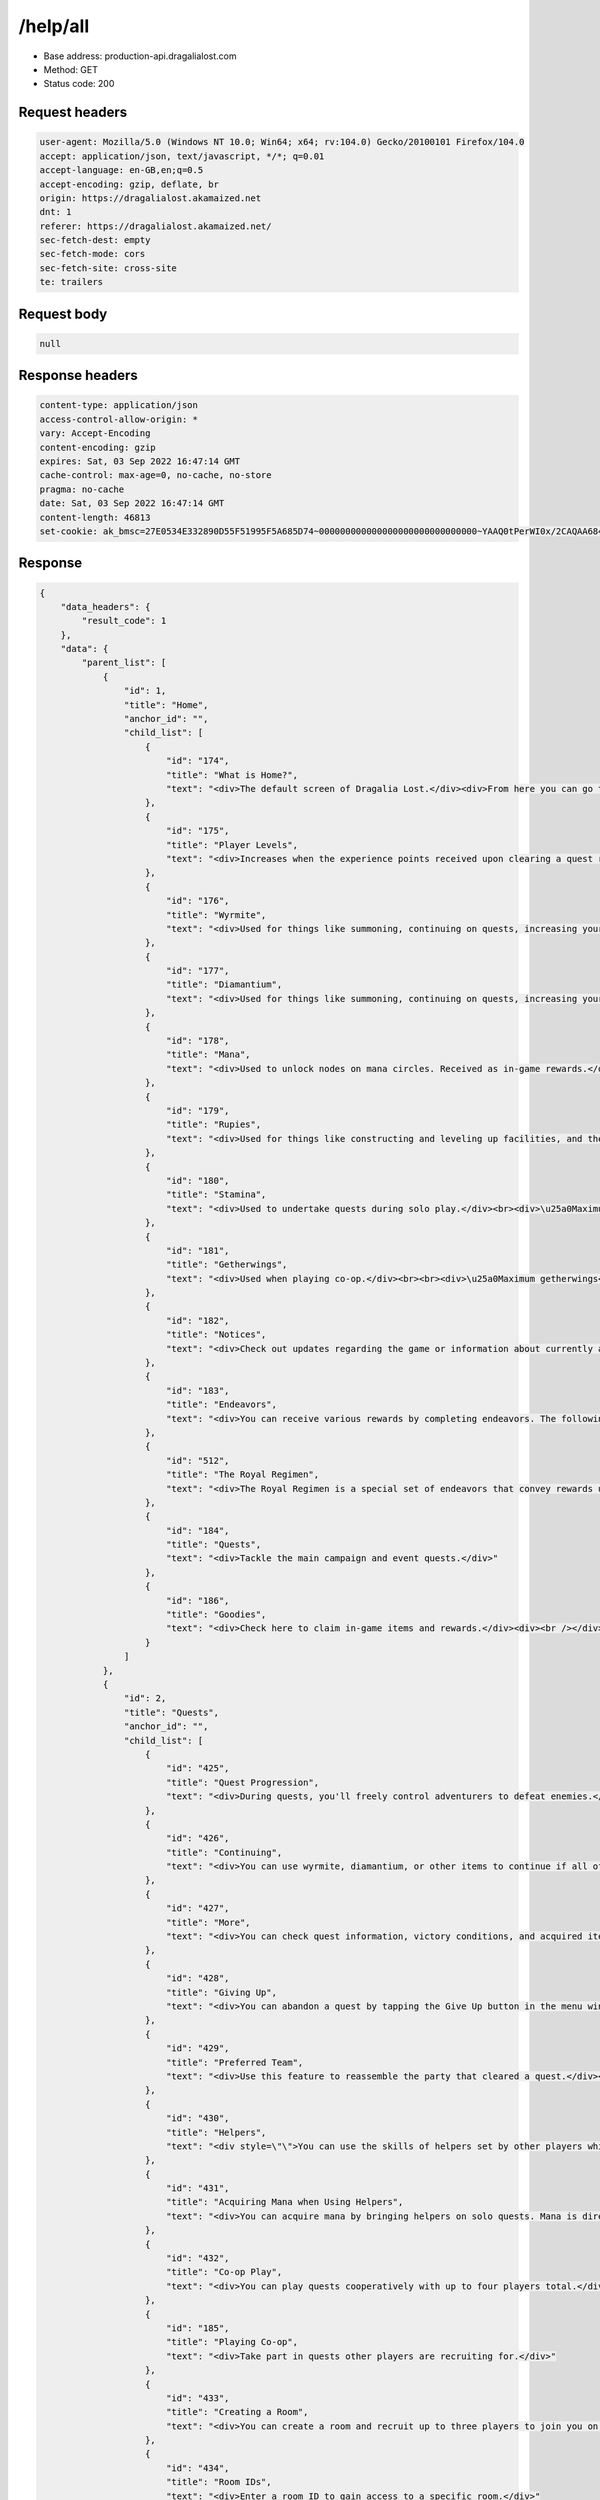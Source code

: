/help/all
==================================================

- Base address: production-api.dragalialost.com
- Method: GET
- Status code: 200

Request headers
----------------

.. code-block:: text

	user-agent: Mozilla/5.0 (Windows NT 10.0; Win64; x64; rv:104.0) Gecko/20100101 Firefox/104.0
	accept: application/json, text/javascript, */*; q=0.01
	accept-language: en-GB,en;q=0.5
	accept-encoding: gzip, deflate, br
	origin: https://dragalialost.akamaized.net
	dnt: 1
	referer: https://dragalialost.akamaized.net/
	sec-fetch-dest: empty
	sec-fetch-mode: cors
	sec-fetch-site: cross-site
	te: trailers


Request body
----------------

.. code-block:: json

	null

Response headers
----------------

.. code-block:: text

	content-type: application/json
	access-control-allow-origin: *
	vary: Accept-Encoding
	content-encoding: gzip
	expires: Sat, 03 Sep 2022 16:47:14 GMT
	cache-control: max-age=0, no-cache, no-store
	pragma: no-cache
	date: Sat, 03 Sep 2022 16:47:14 GMT
	content-length: 46813
	set-cookie: ak_bmsc=27E0534E332890D55F51995F5A685D74~000000000000000000000000000000~YAAQ0tPerWI0x/2CAQAA684/BBAATpprYE+jJYpJMg98FOCbwX8BpjrzOwcuu9WXiEoprrFkiu7g5vOfZLQUpQyKXM0/5HzUklkd+KpL9OdEGZ8mDEOsQHkbJAXD9ts2K/x+OaMbQ+qWRYGho2+buznEmZAwXZylQrRuPbgImU5jPwwWN4U/Oc8uFEF4nPmOS5PoIAFc4FY+sfB4q2LQAu3FVG3FtgHC3rNt+OpQnw7HezQ3I3EEvxNamyeZtVhd15TU0L5GhCvUBbPHYrLHZ1Nho2kIPahWn6pUryUMRQxy5+v9L28kBkuC2xpzgaQAfmDn/krkMveD/mRrQOsyZ4Oey7zFoPUD0bnHCKaq42f/9bH75SMfykeh2ZVU8b9txTzzq1H85sMmS8dFuGtm; Domain=.dragalialost.com; Path=/; Expires=Sat, 03 Sep 2022 18:47:13 GMT; Max-Age=7199; HttpOnly


Response
----------------

.. code-block:: json

	{
	    "data_headers": {
	        "result_code": 1
	    },
	    "data": {
	        "parent_list": [
	            {
	                "id": 1,
	                "title": "Home",
	                "anchor_id": "",
	                "child_list": [
	                    {
	                        "id": "174",
	                        "title": "What is Home?",
	                        "text": "<div>The default screen of Dragalia Lost.</div><div>From here you can go to the quest and event screen, or check notices and endeavors.</div>"
	                    },
	                    {
	                        "id": "175",
	                        "title": "Player Levels",
	                        "text": "<div>Increases when the experience points received upon clearing a quest reach a certain number.</div><div>When your player level increases, the limits of your stamina and number of friends does as well. In the Halidom, level limits for facilities will be unlocked and new facilities will become available.</div>"
	                    },
	                    {
	                        "id": "176",
	                        "title": "Wyrmite",
	                        "text": "<div>Used for things like summoning, continuing on quests, increasing your inventory space, and acquiring in-game items. Received as in-game rewards.</div>"
	                    },
	                    {
	                        "id": "177",
	                        "title": "Diamantium",
	                        "text": "<div>Used for things like summoning, continuing on quests, increasing your inventory space, and acquiring items in the game. Acquired by purchasing through the Shop.</div>"
	                    },
	                    {
	                        "id": "178",
	                        "title": "Mana",
	                        "text": "<div>Used to unlock nodes on mana circles. Received as in-game rewards.</div>"
	                    },
	                    {
	                        "id": "179",
	                        "title": "Rupies",
	                        "text": "<div>Used for things like constructing and leveling up facilities, and the crafting and upgrading of weapons. Can also be used to buy certain items in the Shop. Received as in-game rewards.<br>You can hold a maximum of 9,999,999,999 rupies. Any rupies obtained beyond 9,999,999,999 will be discarded.</div>"
	                    },
	                    {
	                        "id": "180",
	                        "title": "Stamina",
	                        "text": "<div>Used to undertake quests during solo play.</div><br><div>\u25a0Maximum stamina</div><div>Your maximum stamina will increase as your player level increases.</div><br><div>\u25a0Stamina restoration</div><div>Stamina refills at a rate of one point every six minutes.</div><div>Your stamina will stop refilling once you reach maximum stamina.</div><div>For example, if your stamina is 30/20, you will not gain any more as time passes.</div><br><div>Stamina can also be restored with diamantium, wyrmite, and certain items, as well as by collecting honey tea produced at the Halidom. Such items can replenish your stamina beyond the maximum.</div><div>For example, if you use an item to restore 20 stamina when your stamina is at 20/20, it will become 40/20.</div><br><div>Your stamina cannot be higher than 999.</div><div>For example, if your stamina is 999/20, it cannot be increased any further.</div><br><div>\u25a0Required stamina exceeds your maximum</div><div>You will not be able to begin a quest if the stamina required is greater than your maximum stamina.</div><div>For example, if a quest requires 30 stamina to begin and your stamina is 20/20, you will not be able to start it.</div>"
	                    },
	                    {
	                        "id": "181",
	                        "title": "Getherwings",
	                        "text": "<div>Used when playing co-op.</div><br><br><div>\u25a0Maximum getherwings</div><div>The maximum number you can hold is 12.</div><div>Note: Unlike stamina, the maximum number of getherwings you can hold will not increase along with your player level.</div><br><br><div>\u25a0Getherwing restoration</div><div>Getherwings restore at a rate of one every sixty minutes.</div><div>Your getherwings will stop refilling once you reach maximum getherwings.</div><div>For example, if you have 12/12 getherwings, you will not gain any more as time passes.</div><br><br><div>Getherwings can also be restored with diamantium, wyrmite, and certain items. Such items can restore your getherwings beyond the maximum.</div><div>For example, if you use an item to restore one getherwing when your getherwings are at 12/12, you will then have 13/12.</div><br><br><div>You cannot have more than 99 getherwings at one time.</div><div>For example, if your getherwings are 99/12, you cannot obtain any more.</div>"
	                    },
	                    {
	                        "id": "182",
	                        "title": "Notices",
	                        "text": "<div>Check out updates regarding the game or information about currently active events.</div>"
	                    },
	                    {
	                        "id": "183",
	                        "title": "Endeavors",
	                        "text": "<div>You can receive various rewards by completing endeavors. The following kinds of endeavors may be available:</div><div>\u30fbDaily</div><div>\u30fbLimited time</div><div>\u30fbNormal</div><div>\u30fbSpecial</div><div><br /></div><div>The conditions for fulfilling endeavors may vary.</div>"
	                    },
	                    {
	                        "id": "512",
	                        "title": "The Royal Regimen",
	                        "text": "<div>The Royal Regimen is a special set of endeavors that convey rewards upon completion.</div><div>These endeavors are grouped into three stages, and completing all endeavors in one stage will unlock the next stage.</div>"
	                    },
	                    {
	                        "id": "184",
	                        "title": "Quests",
	                        "text": "<div>Tackle the main campaign and event quests.</div>"
	                    },
	                    {
	                        "id": "186",
	                        "title": "Goodies",
	                        "text": "<div>Check here to claim in-game items and rewards.</div><div><br /></div><div>\u25a0History:</div><div>Check presents you have received in the past.</div><div>Note: Presents that have expired are deleted automatically.</div>"
	                    }
	                ]
	            },
	            {
	                "id": 2,
	                "title": "Quests",
	                "anchor_id": "",
	                "child_list": [
	                    {
	                        "id": "425",
	                        "title": "Quest Progression",
	                        "text": "<div>During quests, you'll freely control adventurers to defeat enemies.</div><div><br /></div><div>Each quest has a special condition you'll need to fulfill in order to clear it, such as defeating a boss.</div><div><br /></div><div>If you fulfill a failure condition, such as the HP of all adventurers in your party reaching 0, you'll fail the quest.</div><div><br /></div><div>You will acquire rewards and experience points after clearing quests.</div>"
	                    },
	                    {
	                        "id": "426",
	                        "title": "Continuing",
	                        "text": "<div>You can use wyrmite, diamantium, or other items to continue if all of your adventurers' HP reach 0 during a quest.</div><div><br /></div><div>When you continue, your HP will be fully restored, and your dragon and skill gauges will be filled. The support-skill counter will also be reset.</div><div><br /></div><div>You can choose to continue up to three times per quest.</div>"
	                    },
	                    {
	                        "id": "427",
	                        "title": "More",
	                        "text": "<div>You can check quest information, victory conditions, and acquired items in the menu window. You can also change options via the Sound and Game menus.</div>"
	                    },
	                    {
	                        "id": "428",
	                        "title": "Giving Up",
	                        "text": "<div>You can abandon a quest by tapping the Give Up button in the menu window.</div><div><br /></div><div>All experience points, mana, rupies, and items you acquired during the quest will be lost. Your stamina will not be consumed.</div>"
	                    },
	                    {
	                        "id": "429",
	                        "title": "Preferred Team",
	                        "text": "<div>Use this feature to reassemble the party that cleared a quest.</div><div><br /></div><div>By checking Set as Preferred Team after clearing a quest, the next time you attempt that quest you can tap the quest's History button to recall the exact party you used before.</div>"
	                    },
	                    {
	                        "id": "430",
	                        "title": "Helpers",
	                        "text": "<div style=\"\">You can use the skills of helpers set by other players while in battle.</div><br><div style=\"\">The skills of players who are not friends can be used only once. If you are friends, they can be used up to three times.</div><div style=\"\"><br></div><div style=\"\">In some cases, your helper's abilities can also benefit your team. However, this is only true for helper abilities that affect the entire team.</div>"
	                    },
	                    {
	                        "id": "431",
	                        "title": "Acquiring Mana when Using Helpers",
	                        "text": "<div>You can acquire mana by bringing helpers on solo quests. Mana is directly granted to you upon clearing the quest.</div><div><br /></div><div>You can also acquire mana when your own helper is brought on quests by other users. That mana is sent to your Limited present box when you log in the following day and onward.</div>"
	                    },
	                    {
	                        "id": "432",
	                        "title": "Co-op Play",
	                        "text": "<div>You can play quests cooperatively with up to four players total.</div><div>When playing with two players, each may bring along one additional team member.</div><div>If you&#39;re playing with three players, the person who created the room can bring an additional team member.</div><br><div>If you join a co-op room hosted by another player, and they give up, you will be able to continue the quest on your own.</div><div>Wyrmite or diamantium will be consumed if you use the continue feature.</div>"
	                    },
	                    {
	                        "id": "185",
	                        "title": "Playing Co-op",
	                        "text": "<div>Take part in quests other players are recruiting for.</div>"
	                    },
	                    {
	                        "id": "433",
	                        "title": "Creating a Room",
	                        "text": "<div>You can create a room and recruit up to three players to join you on a quest.</div>"
	                    },
	                    {
	                        "id": "434",
	                        "title": "Room IDs",
	                        "text": "<div>Enter a room ID to gain access to a specific room.</div>"
	                    },
	                    {
	                        "id": "435",
	                        "title": "Finding a Room",
	                        "text": "<div>You can automatically join a co-op room for the quest you've selected.</div>"
	                    },
	                    {
	                        "id": "436",
	                        "title": "Social Rewards",
	                        "text": "<div>When playing co-op with another player for the first time, you can receive a reward after clearing the quest. You can receive this reward for the first 50 people you meet.</div>"
	                    },
	                    {
	                        "id": "437",
	                        "title": "Main Campaign",
	                        "text": "<div>Play through the sweeping main campaign of Dragalia Lost.</div><div>As you progress, various game features will be unlocked and other adventurers will join your cause.</div><div>No stamina will be consumed when clearing main campaign quests on Normal difficulty for the first time.</div>"
	                    },
	                    {
	                        "id": "438",
	                        "title": "Required Might",
	                        "text": "<div>The might you'll need to take part in quests.</div>"
	                    },
	                    {
	                        "id": "439",
	                        "title": "Suggested Might",
	                        "text": "<div>The projected might you'll need to clear a quest.</div>"
	                    },
	                    {
	                        "id": "440",
	                        "title": "Difficulty",
	                        "text": "<div>A measure showing the difficulty of a quest.</div>"
	                    },
	                    {
	                        "id": "441",
	                        "title": "Victory Conditions",
	                        "text": "<div>Conditions required to clear a quest.</div>"
	                    },
	                    {
	                        "id": "442",
	                        "title": "Defeat Conditions",
	                        "text": "<div>Conditions that will lead to the quest failing.</div>"
	                    },
	                    {
	                        "id": "443",
	                        "title": "Quest Endeavors",
	                        "text": "<div>Additional conditions for a quest that grant you rewards upon fulfilling them.</div><div><br /></div><div>Every quest has these and they're separate from the regular endeavors.</div>"
	                    },
	                    {
	                        "id": "444",
	                        "title": "First Clear Rewards",
	                        "text": "<div>Rewards that you receive upon clearing a quest for the first time.</div>"
	                    },
	                    {
	                        "id": "445",
	                        "title": "Daily Bonuses",
	                        "text": "<div>For quests where a daily bonus is applied, the daily bonus can only be completed a certain number of times per day. The bonus will be rewarded upon clearing the quest.</div><div><br /></div><div>The number of times the daily bonus can be claimed in a day is reset daily at 07:00.</div>"
	                    },
	                    {
	                        "id": "649",
	                        "title": "Trials of the Mighty Daily Bonuses",
	                        "text": "<div>Any daily bonuses for Trials of the Mighty you don't earn on a given day will be available to earn on a later day.</div><div>Up to three daily bonuses can be stored in this way.</div><br><div>More daily bonuses will become available at 15:00 every day.</div><br><div>If the 7-Day Pack (Double Bonus) is active upon starting a quest, the daily bonus rewards earned by completing that quest will be doubled. However, the rewards for daily bonuses that are stocked while the 7-Day Pack (Double Bonus) is active but not earned until after the active period has elapsed will not be doubled.<br><br>The reward from each daily bonus depends on the boss who was defeated when it is earned. For example, if you stock a daily bonus while Thor's Trial is available, then earn it while Poseidon's Trial is available, you will earn the daily bonus rewards from Poseidon's Trial, not Thor's Trial.</div>"
	                    },
	                    {
	                        "id": "446",
	                        "title": "Weekly Bonuses",
	                        "text": "<div>Quests that have weekly bonuses only provide bonus rewards a fixed number of times per week when they are cleared.</div><br><div>Weekly bonus acquisition numbers are reset weekly on Sunday at 10:00 PM PST (11:00 PM PDT).</div><br><div>When you clear a quest with a weekly bonus, you can select whether you wish to accept the weekly bonus. Also, if the app is closed after clearing the quest but before the results screen displays, you will be able to select whether you wish to accept the weekly bonus on the Home page the next time you start the app.</div><br><div>The bonus rewards you can receive from weekly bonuses are determined when you accept them, so if the bonus rewards are changed via an update before you choose to accept them, then you will receive rewards based on the updated bonus content, not the rewards from when you started the quest.</div><br><div>Bonus rewards received when you accept a weekly bonus will be doubled if a 7-Day Pack (Double Bonus) was active when you started the quest.</div>"
	                    },
	                    {
	                        "id": "447",
	                        "title": "Skip Tickets",
	                        "text": "<div>When you play a quest that you have fulfilled the three endeavors for, you can spend a skip ticket and stamina to jump straight to the result screen.</div><br><div>The number of rewards you receive when clearing quests using skip tickets increases in proportion to the number of skip tickets used.</div><br><div>There are some quests that you cannot use a skip ticket on.</div>"
	                    },
	                    {
	                        "id": "448",
	                        "title": "Drop Rewards",
	                        "text": "<div>Drop rewards are obtained when you defeat enemies, open treasure chests, and smash barrels during quests.</div><br><div>5\u2605 wyrmprints are indicated by a rainbow icon when they drop.</div><div>4\u2605 wyrmprints are indicated by a gold icon when they drop.</div><div>3\u2605 and lower wyrmprints are indicated by a silver icon when they drop.</div>"
	                    },
	                    {
	                        "id": "449",
	                        "title": "The Auto-Repeat Feature",
	                        "text": "<div>The auto-repeat feature allows you to automatically do a quest a set number of times.</div><div>To enable it, you will need to have already completed all three quest endeavors for that quest.</div><br><div>When enabling the auto-repeat feature, you will be able to select how many times to automatically repeat that quest, and whether to allow the use of stamina recovery items in the event that you run out of stamina before the selected number of runs is complete.</div><div>You can also enable and disable this feature during quests.</div><div>There are certain quests in which the auto-repeat feature is not available.</div><br><div>The auto-repeat feature will be automatically disabled if any of the following conditions are met:</div><div>\u30fbYou repeat the quest the number of times that you initially set</div><div>\u30fbYou repeat the quest 99 times</div><div>\u30fbYou tap Stop on the auto-repeat confirmation screen</div><div>\u30fbYou disable the auto-repeat feature during a quest and go on to clear that quest without re-enabling it</div><div>\u30fbYou choose to give up during a quest</div><div>\u30fbYou run out of stamina (and items to restore it, if applicable)</div><div>\u30fbThe date changes, or new data is available</div><br><div>When using the auto-repeat feature, the calculation that determines whether you have enough stamina to start the next quest is made before the Auto-Repeat Confirmation pop-up is displayed. As such, there may be situations where enough stamina is recovered before said pop-up is displayed to start the next quest, but the auto-repeat feature is terminated regardless.</div>"
	                    },
	                    {
	                        "id": "450",
	                        "title": "Rewards When Using the Auto-Repeat Feature",
	                        "text": "<div>After completing all runs of the quest, or choosing to disable the auto-repeat feature, all of the spoils you have obtained will be displayed.</div><div>Even if you close the game during a quest, you will still obtain all the spoils you had obtained up until that point.</div>"
	                    },
	                    {
	                        "id": "451",
	                        "title": "Stamina Consumption When Using the Auto-Repeat Feature",
	                        "text": "<div>Stamina will be consumed every time you clear a quest while the auto-repeat feature is active.</div><div>The amount of stamina that will be consumed upon clearing the quest will be displayed on the initial quest selection screen, and determined at this point in time.</div><div>Even if something happens during a quest that would affect stamina consumption (such as a promotion beginning or ending), the amount of stamina displayed on the initial quest selection screen is the amount that will be consumed.</div><br><div>If you select the \"Repeat until all stamina is consumed\" option, it is possible that your player level increasing while the repeat feature is active or stamina recovering over time may lead to the quest being repeated more times than might be expected based on the amount of stamina you had before enabling the feature.</div><div>In addition, stamina consumption, player EXP increases, and player level increases are all calculated at the end of each individual quest, and so even if a player level increase is shown upon the auto-repeat feature terminating, it is possible that the stamina gained from that increase has already been consumed.</div>"
	                    },
	                    {
	                        "id": "452",
	                        "title": "Reviving",
	                        "text": "<div>In some quests, you will automatically consume one revive and resume battle when the adventurer or adventurers in your control lose all of their HP.</div><div>The number of revives available in each quest will be indicated above every adventurer's portrait during that quest.</div><div>During solo play, the number of hearts above each adventurer's portrait indicates the total number of revives available to you during that quest.</div><div>During co-op play, the number of hearts above each adventurer's portrait indicates the total number of revives available to that specific adventurer during that quest.</div><div>The number of revives available differs by quest, and when all revives have been consumed, you will no longer be able to revive during that quest.</div><div>Even if you choose the \"continue\" option during a quest, revives that have been consumed will not be recovered.</div><br><div>Upon revival, the revived adventurer's HP will only be restored to 30% of their max HP, all buffs will be lost, and their skill gauges will be reduced to zero. However, the dragon gauge's level will be retained.</div>"
	                    },
	                    {
	                        "id": "652",
	                        "title": "Skills and Abilities That Revive Adventurers",
	                        "text": "<div>Some skills and abilities can revive adventurers.</div><div>Abilities that can revive adventurers will activate before the revives provided for a given quest activate.</div><div>Skills that can revive adventurers will only activate before the revives provided for a given quest activate in the event that the relevant skill is used before the revives provided for a given quest activate.</div><div>The revives granted by these skills and abilities will not consume any of the revives provided for a given quest.</div><br><div>If the only revives used during a quest are those provided by these skills and abilities, conditions dependent upon the number of revives used in a quest, such as those for quest endeavors and survival bonuses, will be treated as though no revives have been consumed.</div><br><div>Notes:</div><div>\u30fbThe revives granted by these skills and abilities will not activate in quests where reviving is not permitted.</div><div>\u30fbAbilities that increase the amount of HP an adventurer revives with will also apply to these revives.</div><div>\u30fbThe number of times abilities that can revive adventurers can activate per quest will be reset upon using a continue.</div>"
	                    },
	                    {
	                        "id": "453",
	                        "title": "Reviving in Solo Mode",
	                        "text": "<div>When in solo mode, one revive will be consumed when the HP of all adventurers in the team reaches zero. When this happens, the entire team will be revived.</div>"
	                    },
	                    {
	                        "id": "454",
	                        "title": "Reviving in Co-op",
	                        "text": "<div>Revives in co-op are unique to each player, and not shared between them.</div><div>Each player will be able to individually use the number of revives alloted to a quest.</div><div>If a player is disconnected or chooses to give up on a quest, their adventurer(s) will not revive.</div><br><div>When you begin a quest with one adventurer under your control:</div><div>You will automatically consume one revive when that adventurer's HP reaches zero, and that adventurer will be resurrected.</div><br><div>When you begin a quest with two or more adventurers under your control:</div><div>You will automatically consume a revive for each adventurer under your control when the HP of all adventurers under your control reaches zero.</div><br><div>The number of times each adventurer can revive in a quest will be indicated by the number of hearts above their portrait.</div>"
	                    },
	                    {
	                        "id": "455",
	                        "title": "Survival Bonus",
	                        "text": "<div>In some quests where reviving is possible, you will obtain extra rewards for each revive left unused at the end of the quest.</div><div>The more revives left unused, the better the rewards you will obtain.</div><br><div>In co-op, the number of additional rewards will be based on the number of times that you yourself revived.</div><div>The number of times other players revive will have no impact on the rewards you can obtain.</div><br><div>The Survival Bonus rewards can be viewed on the quest&#39;s Quest Details screen.</div><div>Your reward will be chosen at random from the possible rewards shown on this screen under the Survival Bonus tier that you earned.</div><div>These rewards are not affected by increased drop reward promotions.</div>"
	                    },
	                    {
	                        "id": "478",
	                        "title": "Campaign Unlock Endeavors",
	                        "text": "<div>These are endeavors that must be completed in order to advance the main campaign.</div><div>You can check what these endeavors entail and how many you have yet to complete by tapping the endeavors icon on the home screen, tapping the Normal tab, then looking under the relevant chapter header.</div>"
	                    },
	                    {
	                        "id": "489",
	                        "title": "Retrying a Quest during Solo Play",
	                        "text": "<div>During solo play, you can retry a quest from the beginning by tapping the Retry button in the menu that opens by tapping the button in the top-right corner of the screen.</div><div>Your helper will remain unchanged when using the retry feature.</div><br>"
	                    },
	                    {
	                        "id": "490",
	                        "title": "Retrying a Quest during Co-op Play",
	                        "text": "<div>During co-op play, you can initiate a vote to retry a quest from the beginning by tapping the Retry button in the menu that opens by tapping the button in the top-right corner of the screen.</div><div>It's also possible to initiate a vote to retry a quest when all of the players' adventurers have been defeated and there are no continues available.</div><br><div>Each player can initiate a vote once per quest.</div><div>There is a time limit for casting votes.</div><br><div>In the event that all players vote to retry the quest, the quest will restart from the beginning.</div><br><div>In the event that one or more of the players vote to not retry the quest, the vote will end and the quest will continue as before.</div><div>(If all of the players' adventurers have been defeated, there are no continues available, and one or more of the players vote to not retry the quest, the quest will end and the Friend Info screen will display.)</div><br><div>In the event that one or more of the players give up or are disconnected and all of the remaining players vote to retry, they will return to the co-op room. If, however, one of the remaining players votes to not retry the quest, the quest will continue as before.</div><div>(If the host gives up or is disconnected, the quest will switch over to solo play.)</div>"
	                    },
	                    {
	                        "id": "491",
	                        "title": "Important Information Regarding the Retry Feature",
	                        "text": "<div>Regardless of how many times you retry a quest, when you clear it, only one clear&#39;s worth of stamina or getherwings will be used.</div><div>If you retry a quest, you will lose any EXP, mana, rupies, and items you have earned during the quest you have been playing.</div><div>If you use the continue feature before using the retry feature, any diamantium or wyrmite you used will not be returned to you.</div>"
	                    },
	                    {
	                        "id": "573",
	                        "title": "Solo/Co-op Quests",
	                        "text": "<div>Some quests are split into solo and co-op variations, with different difficulties and rewards for each.</div><br><div>\u25a0Rewards</div><div>A quest&#39;s obtainable rewards are the same for both solo and co-op variations, but the quantity of these rewards is greater in co-op than in solo play.</div><div>Weekly bonus rewards and the number of times they are collected are shared by both solo and co-op.</div><br><div>\u25a0Endeavors</div><div>Endeavors for quests that are split into solo and co-op variations can be completed by clearing these quests in solo play.</div><br><div>\u25a0Unlocking quests</div><div>Quests that are unlocked by clearing certain quests that are split into solo and co-op variations are unlocked by clearing them either in solo or co-op play.</div>"
	                    },
	                    {
	                        "id": "650",
	                        "title": "Suggested Teams",
	                        "text": "<div style=\"\">This feature allows you to check what teams other players have used to clear certain quests.</div><br><div>\u25a0Viewing suggested teams</div><div>Tap the Suggested Teams button at the bottom of the initial quest selection screen for certain quests to display a list of up to 100 different combinations of adventurers that players have used to clear the selected quest.</div><div>Then tap the View/Copy Team Loadouts button beneath any team to display up to 10 detailed team loadouts used to clear the selected quest with those adventurers.</div><br><div>\u25a0Quests with suggested teams</div><div>\u30fbAdvanced Dragon Trials: Standard, Expert, and Master difficulty quests (solo and co-op)</div><div>\u30fbThe Agito Uprising: Standard, Expert, Master, and Legend difficulty quests (solo and co-op)</div><div>\u30fbRise of the Sinister Dominion: Standard, Expert, and Master difficulty quests (solo and co-op)</div><div>\u30fbMorsayati Reckoning (solo only)</div><div>\u30fbPrimal Dragon Trials (solo and co-op)</div><br><div>\u25a0Team loadout details</div><div>The stats displayed for all adventurers, weapons, dragons, wyrmprints, and shared skills in each team loadout reflect the following upgrades:</div><br><div>\u30fbAdventurers: Mana circles fully unbound and max level.</div><div>\u30fbWeapons: Fully upgraded.</div><div>\u30fbDragons: Fully unbound, max level, and maximum bond.</div><div>\u30fbWyrmprints: Fully upgraded.</div><div>\u30fbShared skills: Max level.</div><br><div>Notes:</div><div>\u30fbStat increases from abilities, augments, facilities, and encyclopedia bonuses are not reflected.</div><div>\u30fbThe HP and strength values displayed for portrait wyrmprints may not reflect those of the portrait wyrmprints actually equipped by the indicated team.</div><div>\u30fbTeam loadout information may be reset when quests are adjusted.</div><br><div>\u25a0Copying team loadouts</div><div>For solo quests, you can copy a team loadout to one of your team slots by tapping the Copy button beneath the desired loadout.</div><div>For co-op quests, you can choose to copy an individual player's team loadout by tapping the Copy button beneath that player's adventurer, or you can copy the loadout of the entire co-op team by tapping the Copy Team Loadout button.</div><br><div>Notes:</div><div>\u30fbAny adventurers, weapons, or wyrmprints that are not in your collection, or that you do not have enough copies of, will not be copied.</div><div>\u30fbA Battleworn XX (e.g. Battleworn Sword) of the same weapon type will be equipped in place of any weapons that are not in your collection, or that you do not have enough copies of.</div><div>\u30fbDefault shared skills will be equipped in place of any shared skills that you have not unlocked.</div><div>\u30fbPortrait wyrmprints cannot be copied.</div><div>\u30fbIf you do not have any of the adventurers in the selected loadout, the copied team will instead include only the prince.</div><div>\u30fbWhen copying a team loadout, adventurers, dragons, weapons, and wyrmprints will be copied with your current upgrades, regardless of whether or not these upgrades differ from those displayed in the selected loadout.</div><div style=\"\">\u30fbThe adventurer, dragon, weapon, and wyrmprint stats viewable by tapping Team Information when copying a loadout will reflect your current upgrades.</div>"
	                    }
	                ]
	            },
	            {
	                "id": 3,
	                "title": "Battles",
	                "anchor_id": "",
	                "child_list": [
	                    {
	                        "id": "339",
	                        "title": "Basic Controls",
	                        "text": "<div>During a quest, swipe the screen to move your adventurer.</div><div><br /></div><div>Tap the screen and the adventurer will attack.</div>"
	                    },
	                    {
	                        "id": "340",
	                        "title": "Changing Controlled Adventurer",
	                        "text": "<div>To change the adventurer you're controlling, tap either an adventurer portrait at the bottom of the quest screen or an adventurer icon at the top left of the screen.</div>"
	                    },
	                    {
	                        "id": "341",
	                        "title": "Minimap",
	                        "text": "<div>Check your adventurers' surroundings using the window at the top right of the quest screen.</div><div><br /></div><div>Tap the window to expand the map into the center of the screen.</div>"
	                    },
	                    {
	                        "id": "342",
	                        "title": "Field Objects",
	                        "text": "<div>Treasure chests and barrels are placed throughout quests. You may be able to acquire items by attacking them.</div>"
	                    },
	                    {
	                        "id": "343",
	                        "title": "Obstacles",
	                        "text": "<div>These snap into action once adventurers get close enough or attack them. You'll find various mechanisms throughout quests, from switches that open doors to traps that repeat an attack loop.</div>"
	                    },
	                    {
	                        "id": "344",
	                        "title": "Enemy Wall",
	                        "text": "<div>Sometimes during quests, a wall will appear to block your path along with enemies. The wall will disappear once you've defeated all the enemies associated with it.</div>"
	                    },
	                    {
	                        "id": "345",
	                        "title": "Force Strikes",
	                        "text": "<div>Tap and hold down on the screen to perform a force strike. This is a special attack that differs between weapon types.</div><br><div>Although force strikes take time to charge up, they have powerful effects that regular attacks do not\u2014such as breaking an enemy's guard or reducing their mode gauge.</div><br><div>Force strikes can be learned by unlocking certain nodes in an adventurer's mana circles.</div><br><div>For some adventurers, damage will sometimes be reduced if their force strike hits multiple times.</div>"
	                    },
	                    {
	                        "id": "346",
	                        "title": "Dodging",
	                        "text": "<div>Adventurers will roll along the ground if you swipe quickly across the screen. This is effective for avoiding enemy attacks.</div><br><div>\u25a0Evasion Abilities</div><div>There are abilities that require you to dodge enemy attacks to activate.</div><div>The following means of evasion count for these abilities:</div><br><div>\u30fbSwiping quickly across the screen</div><div>\u30fbEvasion using specific force strikes</div><div>\u30fbEvasion resulting from the Reflexive Evasion buff</div><br><div>\u203bThe invincibility window provided by using skills does not count as evasion for these abilities.</div>"
	                    },
	                    {
	                        "id": "347",
	                        "title": "Bracing",
	                        "text": "<div>When an attack sends you flying, after you reach a certain height you can brace yourself by tapping or swiping the screen.</div><div>Brace yourself with a tap to land where you are. Swipe to brace yourself and land in the direction you swiped.</div>"
	                    },
	                    {
	                        "id": "348",
	                        "title": "Skills",
	                        "text": "<div>You can activate an adventurer's specific skill by tapping the skill button on the bottom of the quest screen.</div><div>Skills can be used once the skill gauge is full.</div><br><div>While using most skills, adventurers will be immune to damage.</div><div>This does not apply to all skills, and certain types of enemy attacks will bypass this immunity and deal damage normally.</div>"
	                    },
	                    {
	                        "id": "349",
	                        "title": "Skill Gauge",
	                        "text": "<div>This gauge is necessary to perform skills while on quests. It fills as you attack enemies.</div><div>For some skills, the skill gauge will gradually fill automatically over time.</div><div>Abilities and other effects that increase skill gauge fill rate will not affect this automatic increase.</div>"
	                    },
	                    {
	                        "id": "350",
	                        "title": "Shapeshifting",
	                        "text": "<div>This is when an adventurer takes on the form of a dragon. It can be done during quests by expending the dragon gauge. An adventurer must have a dragon equipped in order to shapeshift.</div><div><br /></div><div>Adventurers do not take damage while they are in dragon form and will be able to use dragon-exclusive skills.</div>"
	                    },
	                    {
	                        "id": "351",
	                        "title": "Dragon Gauge",
	                        "text": "<div>This gauge is necessary in order to shapeshift while on quests. It fills up as enemies are defeated or as dragon obelisks found in quests are destroyed.</div><div><br /></div><div>During solo play, the dragon gauge is shared between adventurers. During co-op play, each player has their own.</div><div><br /></div><div>While in dragon form, the gauge will deplete as time passes and as you take damage. The shapeshift is undone once it's empty.</div>"
	                    },
	                    {
	                        "id": "352",
	                        "title": "Dragon Obelisks",
	                        "text": "<div>These dragon-shaped crystals fill the dragon gauge when destroyed.</div><div><br /></div><div>There are two types of dragon obelisks, each of which fills your dragon gauge a different amount.</div>"
	                    },
	                    {
	                        "id": "353",
	                        "title": "Action Marker",
	                        "text": "<div>A marker showing the impact of an attack that appears on the ground when an enemy uses a skill.</div><br><div>Action markers have various shapes, such as circles and crescents, and also function as a timer for when an enemy will attack.</div><br><div>When it comes to attacks that display an action marker, there are those you can avoid by using a skill's invincibility window, and those where you will still take damage. This depends on the action marker's color.</div><br><div>You can avoid taking damage from attacks with red action markers by using the invincibility window from skills, shapeshifting, and dodging.</div><div>Conversely, damage from attacks with purple action markers is generally unavoidable. However, there are exceptions where it is possible to avoid taking damage from these attacks by using the invincibility window from certain skills.</div>"
	                    },
	                    {
	                        "id": "354",
	                        "title": "Classes and Banes",
	                        "text": "<div>Enemies are separated into the following types:</div><div><br /></div><div>\u30fbPhysian</div><div>\u30fbThaumian</div><div>\u30fbDemihuman</div><div>\u30fbTherion</div><div>\u30fbDemon</div><div>\u30fbUndead</div><div>\u30fbDragon</div><div>\u30fbHuman</div><div><br /></div><div>There is a Bane effect that increases the damage dealt to each of these types with the exception of humans. The Bane effect's special hit effect is displayed when it's active.</div>"
	                    },
	                    {
	                        "id": "355",
	                        "title": "Overdrive",
	                        "text": "<div>Continually attacking a boss enemy will cause it to enter a very aggressive overdrive state.</div>"
	                    },
	                    {
	                        "id": "356",
	                        "title": "Break",
	                        "text": "<div>Continuing to attack a boss that's in overdrive will cause it to enter a break state, which will cause it to fall down.</div>"
	                    },
	                    {
	                        "id": "357",
	                        "title": "Barrier",
	                        "text": "<div>Among enemies, there are those who can block attacks using things like shields. You can remove this guard state by using force attacks or attacks with a guard-crush ability.</div>"
	                    },
	                    {
	                        "id": "358",
	                        "title": "Rare Enemies",
	                        "text": "<div>Certain rare enemies may appear during certain quests. These types of enemies flee after a set amount of time. Defeating them may yield rare items.</div><br><div>Their chances of appearing increase during co-op play.</div>"
	                    },
	                    {
	                        "id": "359",
	                        "title": "Menaces",
	                        "text": "<div>Certain enemies that are bigger and stronger than regular enemies may appear in certain quests.</div>"
	                    },
	                    {
	                        "id": "360",
	                        "title": "Buffing and Debuffing",
	                        "text": "<div>Among the various skill effects there exist what are known as &quot;buffs,&quot; which give positive effects to their targets, and &quot;debuffs,&quot; which give negative effects.</div><br><div>These kinds of effects can be stacked. If the same skill effect is applied to a target multiple times, some of its effect is added on top of the original. That said, each status has an upper limit to its effect. Strengthening or weakening beyond that limit is not possible.</div><br><div>When an adventurer&#39;s HP buff reaches the maximum possible amount, any further HP buffs will heal that adventurer instead.</div><div>Debuffs are not guaranteed to be applied.</div><div>*When a skill that applies multiple debuffs is used, each debuff has a separate chance to be applied.</div>"
	                    },
	                    {
	                        "id": "361",
	                        "title": "Auto-Play",
	                        "text": "<div>This function automatically makes your adventurer move, attack and open treasure chests.</div><div>Tap the Auto-Play button during a quest to activate it.</div><br><div>Notes:</div><div>Adventurers moving through auto-play will not break open barrels.</div><div>You can control your adventurer even when auto-play is turned on.</div><div>The function can be turned off by tapping the button again.</div>"
	                    },
	                    {
	                        "id": "362",
	                        "title": "Effective Range of Skills",
	                        "text": "<div>The effective range of skills varies depending on the skill.</div><div>Skills that say \"all teammates\" will only affect the four adventurers in your team.</div><div>Skills that say \"all allies\" will affect all 16 players in a raid battle.</div>"
	                    },
	                    {
	                        "id": "480",
	                        "title": "Stance Icons",
	                        "text": "<div>Some adventurers have multiple stances which can be toggled with icons on the right-hand (or left-hand if your UI layout setting is set to left) side of the screen.</div><div>Switching stances in this way can change the effects of adventurer skills and their standard attack patterns. Sometimes these changes will also require additional conditions to be met (such as reaching a certain combo count).</div>"
	                    },
	                    {
	                        "id": "482",
	                        "title": "Skills that Target Multiple Enemies",
	                        "text": "<div>Certain skills allow adventurers to target and attack multiple enemies.</div><div>These skills will target enemies within a set area starting with the enemy closest to the adventurer and progressing to the next closest enemy until all hits have landed. This selection process is unaffected by the position of the enemy targeted by the player. In the event that the number of enemies within this set area is fewer than the skill's number of hits, this selection process will be repeated for the remaining hits.</div><br>"
	                    },
	                    {
	                        "id": "487",
	                        "title": "Dragondrive",
	                        "text": "<div style=\"\">Certain adventurers have the ability to activate dragondrive instead of shapeshifting. Dragondrive is a special state that consumes an adventurer's dragondrive gauge rather than the dragon gauge, during which the adventurer will be powered up, but will take damage normally. It is possible to activate dragondrive even without a dragon being equipped.</div><div style=\"\"><br></div><div style=\"\">\u25a0Abilities that do not affect the dragondrive</div><div style=\"\">\u30fb Dragon Damage +XX%</div><div style=\"\">\u30fb Dragon's Claws XX</div><div style=\"\">\u30fb Dragon's Skill XX</div><div style=\"\">\u30fb Dragon Time +XX%</div><div style=\"\"><br></div><div style=\"\">\u25a0Facilities that do not affect the dragondrive</div><div style=\"\">\u30fb All Dracoliths</div><div style=\"\">\u30fb All Fafnir Statues</div>"
	                    },
	                    {
	                        "id": "488",
	                        "title": "Dragondrive Gauge",
	                        "text": "<div style=\"\">This gauge is necessary in order to activate dragondrive while on quests. It fills up as enemies are defeated or as dragon obelisks found in quests are destroyed.</div><div style=\"\">It exists independently of the dragon gauge for adventurers that possess one, and certain actions will consume it. While dragondrive is active, the gauge will deplete as time passes, and dragondrive will be deactivated once it is empty.</div><div style=\"\">You can also manually deactivate dragondrive by tapping the dragondrive button while dragondrive is active.</div><div style=\"\"><br></div><div style=\"\">\u25a0Abilities that affect the dragondrive gauge</div><div style=\"\">\u30fb Dragon Haste +XX%</div><div style=\"\">\u30fb Shapeshift Prep +XX%</div><div style=\"\">\u30fb Draconic Charge XX</div>"
	                    },
	                    {
	                        "id": "528",
	                        "title": "Tiki and her Divine Dragon Form",
	                        "text": "<div>The adventurer Tiki has a unique Divine Dragon button and Divine Dragon gauge. By activating her Divine Dragon gauge during quests she is able to transform into her Divine Dragon form, which is different than a standard shapeshift.</div><br><div>Tiki is able to transform into her Divine Dragon form even if she doesn&#39;t have a dragon equipped.</div><br><div>Her Divine Dragon form will be deactivated automatically after a certain amount of time.</div><div>Her Divine Dragon form can also be deactivated by tapping the Divine Dragon button while in Divine Dragon form.</div><div>After deactivation, it won&#39;t be possible for Tiki to transform into her Divine Dragon form again for a short period of time.</div><br><div>Using standard attacks and skills, defeating enemies, and destroying dragon obelisks found in quests will fill the Divine Dragon gauge.</div><br><div>\u25a0Regarding damage taken while in Divine Dragon form</div><div>Tiki will take damage from enemy attacks while in Divine Dragon form, but due to the effect of her Dragon Scion ability, the damage she takes is reduced.</div><div>Tiki is also immune to afflictions while in her Divine Dragon form.</div><div>Some attacks are unaffected by this damage reduction and will deal full damage. Examples include Void Nidhogg&#39;s Dark Detonation and damage traps on quests.</div><br><div>\u25a0Regarding skills and abilities that won&#39;t have any effect while in Divine Dragon form</div><div>When Tiki transforms into her Divine Dragon form, her skills will start fully charged.</div><div>Skill gauges in Divine Dragon form will charge as you damage enemies and can be used as many times as they can be charged.</div><div>However, the rate at which these skills charge is unaffected by skills and abilities that charge skills. For example, the skills and abilities of the dragon Gaibhne &amp; Creidhne and the abilities of the adventurer Marth will not charge Tiki&#39;s Divine Dragon skills.</div><br><div>\u25a0Abilities that affect the Divine Dragon gauge</div><div>\u30fb Dragon Haste +XX%</div><div>\u30fb Shapeshift Prep +XX%</div><div>\u30fb Draconic Charge XX</div><br><div>\u25a0Abilities that do not affect the Divine Dragon form</div><div>\u30fb Dragon Damage +XX%</div><div>\u30fb Dragon&#39;s Claws XX</div><div>\u30fb Dragon&#39;s Scales XX</div><div>\u30fb Dragon&#39;s Skill XX</div><div>\u30fb Dragon Time +XX%</div><br><div>\u25a0Facilities that do not affect the Divine Dragon form</div><div>\u30fb All Dracoliths</div><div>\u30fb All Fafnir Statues</div>"
	                    },
	                    {
	                        "id": "628",
	                        "title": "Persona Summoning",
	                        "text": "<div>The following adventurers have a unique Persona gauge. By activating their Persona gauge during quests, they can summon their Persona, which is different than a standard shapeshift.</div><br><div>\u30fb Joker</div><div>\u30fb Panther</div><div>\u30fb Mona</div><div>\u30fb Sophie</div><br><div>These adventurers can summon their Persona even if they don&#39;t have a dragon equipped.</div><br><div>\u25a0Taking damage</div><div>The above adventurers will receive damage even when their Persona is active, but damage taken will be reduced.</div><div>Some attacks are unaffected by this damage reduction and will deal full damage. Examples include Void Nidhogg&#39;s Dark Detonation and damage traps in quests.</div><br><div>\u25a0Abilities that do not affect Personas</div><div>\u30fb Dragon Damage +XX%</div><div>\u30fb Dragon&#39;s Claws XX</div><div>\u30fb Dragon&#39;s Scales XX</div><div>\u30fb Dragon&#39;s Skill XX</div><div>\u30fb Dragon Time +XX%</div><br><div>\u25a0Facilities that do not affect Personas</div><div>\u30fb All Dracoliths</div><div>\u30fb All Fafnir Statues</div>"
	                    },
	                    {
	                        "id": "663",
	                        "title": "Summoning with the Summon Gauge",
	                        "text": "<div>The following adventurers have a unique summon gauge. By activating their summon gauge during quests, they can summon support, which is different than a standard shapeshift.</div><br><div>\u30fb Gala Zethia</div><br><div>These adventurers can activate their summon gauge even if they don&#39;t have a dragon equipped.</div><br><div>\u25a0Taking damage</div><div>The above adventurers will receive damage even when their summon gauge is activated, but damage taken will be reduced.</div><div>Some attacks are unaffected by this damage reduction and will deal full damage. Examples include Void Nidhogg&#39;s Dark Detonation and damage traps in quests.</div><br><div>\u25a0Abilities that do not affect summoning with the summon gauge</div><div>\u30fb Dragon Damage +XX%</div><div>\u30fb Dragon&#39;s Claws XX</div><div>\u30fb Dragon&#39;s Scales XX</div><div>\u30fb Dragon&#39;s Skill XX</div><div>\u30fb Dragon Time +XX%</div><br><div>\u25a0Facilities that do not affect summoning with the summon gauge</div><div>\u30fb All Dracoliths</div><div>\u30fb All Fafnir Statues</div>"
	                    },
	                    {
	                        "id": "629",
	                        "title": "Persona Gauge",
	                        "text": "<div>This gauge is necessary in order for an adventurer to summon their Persona while on quests. Defeating enemies, destroying dragon obelisks found in quests, and performing certain adventurer-specific actions will fill it. It exists independently of the dragon gauge for adventurers that possess one. While the user's Persona is active, the gauge will deplete as time passes, and the user's Persona will disappear once it is empty. You can also manually deactivate this state by tapping the Persona button while the user's Persona is summoned. Abilities that fill the dragon gauge, such as Dragon Haste, Draconic Charge, and Dragon Prep +XX%, will also fill the Persona gauge.</div>"
	                    },
	                    {
	                        "id": "664",
	                        "title": "Summon Gauge",
	                        "text": "<div>This gauge is necessary in order for an adventurer to summon support while on quests. Defeating enemies, destroying dragon obelisks found in quests, and performing certain adventurer-specific actions will fill it. It exists independently of the dragon gauge for adventurers that possess one. While the user&#39;s summoned support is active, the gauge will deplete as time passes, and the user&#39;s summoned support will disappear once it is empty. You can also manually deactivate this state by tapping the summon button while the user&#39;s summoned support is active. Abilities that fill the dragon gauge, such as Dragon Haste, Draconic Charge, and Dragon Prep +XX%, will also fill the summon gauge.</div>"
	                    },
	                    {
	                        "id": "637",
	                        "title": "Unique Shapeshifts",
	                        "text": "<div>Certain adventurers have unique shapeshifting gauges, and can use these gauges to shapeshift in unique ways.</div><div>These adventurers can use their unique shapeshifts even without a dragon equipped.</div><br><div>These shapeshited forms will be deactivated automatically after the gauge depletes, and can also be manually deactivated by tapping the user's unique shapeshift button while in their shapeshifted form.</div><div>After deactivation, it won't be possible for the user to shapeshift again for a short period of time.</div><br><div>Destroying dragon obelisks found in quests and activating certain abilities will fill these unique shapeshift gauges.</div><br><div>\u25a0Taking damage while in a unique shapeshift form</div><div>Adventurers will still take damage while in their unique shapeshifted form, but that damage will be reduced. Traps within quests, and some attacks are exempt from this (such as Void Nidhogg's Dark Detonation).</div><div>Taking damage will not deplete the shapeshift gauge.</div><div>If an adventurer's HP reaches 0 while in their unique shapeshifted form, they will still be incapacitated.</div><div>They will also be immune to debuffs and afflictions while shapeshifted.</div><br><div>\u25a0Using skills while in a unique shapeshift form</div><div>It is not possible to use weapon skills or shared skills while in a unique shapeshifted form.</div><div>Unlike during normal shapeshifts, standard attacks will fill skill gauges, and skills can be used repeatedly.</div><div>However, skills and abilities that fill skill gauges, such as Gaibhne &amp; Creidhne's skill and one of the adventurer Marth's abilities, will not take effect.</div><br><div>\u25a0Abilities that affect unique shapeshifts</div><div>\u30fbAbilities that affect dragon gauge fill rate, such as Dragon Haste +XX%.</div><br><div>\u25a0Abilities that do not affect unique shapeshifts</div><div>\u30fbAbilities that only grant an effect while shapeshifted, such as Dragon Damage +XX%.</div><div>\u30fbAbilities that are affected by the number of times the user has shapeshifted, such as Dragon's Claws XX.</div><div>\u30fbAbilities that affect how long the user remains in shapeshifted form, such as Dragon Time +XX%.</div><br><div>\u25a0Facilities that do not affect unique shapeshifts</div><div>\u30fbAll Dracoliths</div>"
	                    },
	                    {
	                        "id": "661",
	                        "title": "Dragon Strikes",
	                        "text": "<div>Some dragons are able to perform a special attack called a dragon strike.</div><div>When in dragon form, tap and hold the screen to charge a dragon strike.</div><br><div>You can only use dragon strikes when shapeshifted into a dragon with an ability that enables dragon strikes.</div><div>Dragon strikes cannot be used when using unique replacements for standard shapeshifting, such as the dragondrive.</div><div>Dragon strikes also cannot be used with adventurers that shapeshift into a specific dragon regardless of the dragon they have equipped (unless the specific dragon they always shapeshift into has an ability that enables dragon strikes).</div><br><div>The effects of dragon strikes differ from dragon to dragon.</div><div>Mechanics that affect adventurers&#39; force strikes do not apply to dragon strikes.</div><div>For example, abilities and buffs that increase the damage of force strikes do not apply to dragon strikes.</div><br><div>In addition, the effect of the Dragon&#39;s Fierce Rule ability does not apply to dragon strikes.</div>"
	                    }
	                ]
	            },
	            {
	                "id": 4,
	                "title": "Afflictions",
	                "anchor_id": "",
	                "child_list": [
	                    {
	                        "id": "234",
	                        "title": "Afflictions",
	                        "text": "<div>These are temporary debilitating states inflicted upon one of your adventurers by skills or traps within a quest.</div><div><br /></div><div>There are various types of afflictions, each one with different effects.</div><div><br /></div><div>An afflicted adventurer cannot shapeshift.</div>"
	                    },
	                    {
	                        "id": "602",
	                        "title": "Enemy Resistances",
	                        "text": "<div>Some enemies are resistant to certain afflictions.</div><div>In addition, if an enemy succumbs to an affliction, its resistance to said affliction will increase.</div><br><div>The color of the RESIST text that appears on-screen when an enemy's resistance has prevented an affliction is based on the following:</div><br><div>\u30fbEnemy resistance is less than 100%: White.</div><div>\u30fbEnemy resistance is 100% or above: Yellow.</div><div>\u30fbEnemy currently has affliction immunity: Red.</div>"
	                    },
	                    {
	                        "id": "235",
	                        "title": "Poison",
	                        "text": "<div>Receive periodic damage for a limited time.</div>"
	                    },
	                    {
	                        "id": "236",
	                        "title": "Stun",
	                        "text": "<div>Become unable to act or move for a limited time.</div><br><div>Stun is removed once the afflicted adventurer is attacked.</div>"
	                    },
	                    {
	                        "id": "237",
	                        "title": "Blindness",
	                        "text": "<div>Attacks will miss enemies at a fixed chance for a limited time.</div>"
	                    },
	                    {
	                        "id": "238",
	                        "title": "Burn",
	                        "text": "<div>Receive periodic damage for a limited time.</div>"
	                    },
	                    {
	                        "id": "239",
	                        "title": "Bog",
	                        "text": "<div>The adventurer&#39;s movement speed is lowered for a limited time, and damage received is increased.</div>"
	                    },
	                    {
	                        "id": "240",
	                        "title": "Paralysis",
	                        "text": "<div>Receive periodic damage for a limited time. This also halts your movement.</div>"
	                    },
	                    {
	                        "id": "241",
	                        "title": "Curse",
	                        "text": "<div>The adventurer cannot use their skill buttons for a limited time.</div>"
	                    },
	                    {
	                        "id": "242",
	                        "title": "Freeze",
	                        "text": "<div>The adventurer can neither act nor move for a limited time. Freeze can be undone via attacks from other party members.</div>"
	                    },
	                    {
	                        "id": "243",
	                        "title": "Sleep",
	                        "text": "<div>Become unable to act or move for a limited time.</div><br><div>After a brief period, sleep is removed once the afflicted adventurer is attacked.</div>"
	                    },
	                    {
	                        "id": "479",
	                        "title": "Frostbite",
	                        "text": "<div>Receive periodic damage for a limited time.</div>"
	                    },
	                    {
	                        "id": "571",
	                        "title": "Flashburn",
	                        "text": "<div>Receive periodic damage for a limited time.</div>"
	                    },
	                    {
	                        "id": "574",
	                        "title": "Shadowblight",
	                        "text": "<div>Receive periodic damage for a limited time.</div>"
	                    },
	                    {
	                        "id": "575",
	                        "title": "Stormlash",
	                        "text": "<div>Receive periodic damage for a limited time.</div>"
	                    },
	                    {
	                        "id": "576",
	                        "title": "Scorchrend",
	                        "text": "<div>Receive periodic damage for a limited time.</div>"
	                    }
	                ]
	            },
	            {
	                "id": 5,
	                "title": "Special Effects",
	                "anchor_id": "",
	                "child_list": [
	                    {
	                        "id": "692",
	                        "title": "Energy/Energized",
	                        "text": "<div>\"Energy\" is a special kind of buff which upgrades certain skills once enough energy levels have been accumulated.</div><div>Once an adventurer reaches energy level five, they will become \"energized,\" and their next attack skill or recovery skill will be upgraded to deal more damage or recover more health respectively.</div><br><div>\u25a0Applicable Skills</div><div>Being energized only increases the damage of attack skills and recovery potency of recovery skills, and not any other effects (buffs, debuffs, etc.).</div><div>Even if an attack (or recovery) skill also has a buffing effect, the benefits applied by being energized will only apply to the skill's damage (or recovery potency).</div><br><div>\u25a0Energy Level</div><div>Once an adventurer's energy level has been increased to at least one, this will be indicated by a musical note icon at the top of the screen, and their exact energy level will be shown by the number next to this icon.</div><div>For skills such as Xander's, which are boosted by the number of buffs applied to the user, energy counts as one buff no matter how high the user's energy level is increased.</div><br><div>\u25a0Resetting Energy Level</div><div>Using a skill upgraded by being energized resets the user's energy level and ends the energized state.</div><div>Furthermore, becoming afflicted will also have the same effect.</div>"
	                    },
	                    {
	                        "id": "693",
	                        "title": "Skill Shift",
	                        "text": "<div>Skill Shift is a system in which certain skills are upgraded when they connect with a foe.</div><br><br><div>\u25a0About Phases</div><div>When Skill Shift has activated once, the skill is said to be in \"Phase II\". If Skill Shift activates once more, it will then be in \"Phase III\".</div><div>Not all skills have this many phases, however; the number of phases a skill has will depend on the individual skill.</div><br><br><div>\u25a0About Resetting</div><div>Skill Shift resets when you successfully connect during the final phase, returning the skill to its original capabilities.</div><div>Successfully connecting with the skill again after this will activate Skill Shift once more.</div><br><br><div>\u25a0About Mikoto's Stances</div><div>Mikoto's stances\u2014Flare Stance and Ruin Stance\u2014are a special kind of Skill Shift, which has a time limit.</div><div>Unlike regular Skill Shift, his skill is only upgraded for a set period of time.</div><div>Only by meeting the conditions for an additional Skill Shift in the alloted time will the skill be upgraded further.</div>"
	                    },
	                    {
	                        "id": "694",
	                        "title": "Bleeding",
	                        "text": "<div>A debuff that causes periodic damage.</div><div>This effect can stack up to three times,</div><div>increasing damage with each stack.</div>"
	                    },
	                    {
	                        "id": "695",
	                        "title": "Buff Zones",
	                        "text": "<div>Buff zones can be placed on the ground and provide a buff to allies that stand in them.</div><div>Four buff zones can exist simultaneously. If a fifth buff zone is created, the first one that was created will disappear.</div><div>If the visual effects are set to Basic in the graphics settings, buff zones will display as plain green shapes.</div><div>There is a limit to the buff provided by some buff zones.</div><div>The time that a buff zone lasts is not extended by Buff Skill Time +X% abilities.</div>"
	                    },
	                    {
	                        "id": "696",
	                        "title": "Debuff Zones",
	                        "text": "<div>Debuff zones apply a debuff to enemies that stand in them.</div><div>Four debuff zones can exist simultaneously. If a fifth debuff zone is created, the first one that was created will disappear.</div><div>If the visual effects are set to Basic in the graphics settings, debuff zones will display as plain yellow shapes.</div><div>There is a limit to the debuff applied by some debuff zones.</div><div>The duration of debuff zones is not extended by the Debuff Skill Time +XX% ability.</div>"
	                    },
	                    {
	                        "id": "697",
	                        "title": "Primed Abilities",
	                        "text": "<div>These abilities activate when the initial skill (not including dragon skills) for the adventurer you are currently controlling is fully charged.</div><div>Once activated, the buff specified in the ability description is applied to the adventurer you are currently controlling.</div><div>The buff provided by these abilities is not applied to adventurers controlled by other players during co-op play, nor is it extended by Buff Skill Time +X% abilities.</div><div>If an adventurer receives a buff from a Primed ability before the expiration of a buff provided by a previous activation of a Primed ability, the buffs will not overlap. Instead, the buff time will be extended.</div>"
	                    },
	                    {
	                        "id": "699",
	                        "title": "Dispel",
	                        "text": "<div>This effect removes the buff with the longest remaining duration from an enemy.</div><div>If there are multiple buffs with exactly the same remaining duration, the buff that was applied first will be removed.</div><div>If the burning ambition effect has been applied to an enemy, that will be dispelled instead of any buffs.</div>"
	                    },
	                    {
	                        "id": "700",
	                        "title": "Inspiration",
	                        "text": "<div>&quot;Inspiration&quot; is a special kind of buff which upgrades certain skills once enough inspiration levels have been accumulated.</div><div>Once an adventurer reaches inspiration level five, they will become &quot;inspired,&quot; and their next attack skill will deal critical damage.</div><br><div>\u25a0Applicable Skills</div><div>Being inspired only affects attack skills, and not any other kind of skills (buffs, debuffs, etc.).</div><div>Even if an attack skill also has a buffing effect, the benefits applied by being inspired will only apply to the skill&#39;s damage.</div><br><div>\u25a0Inspiration Level</div><div>Once an adventurer&#39;s inspiration level has been increased to at least one, this will be indicated by an icon on-screen, and their exact inspiration level will be shown by the number paired with this icon.</div><br><div>\u25a0Resetting Inspiration Level</div><div>Using a skill upgraded by being inspired resets the user&#39;s inspiration level and ends the inspired state.</div><div>Furthermore, becoming afflicted will also have the same effect.</div>"
	                    },
	                    {
	                        "id": "701",
	                        "title": "Life Shields",
	                        "text": "<div>Life shields are a special kind of shield that protect adventurers from taking damage up to a certain maximum value.</div><div>The amount of damage that the shield can absorb is shown in a special gauge underneath each adventurer&#39;s HP bar, and in numerical form underneath the life shield icon, and these will decrease as the shield absorbs damage.</div><div>If the shield absorbs more damage than it is able to, the shield will break, and the adventurer will take the excess damage.</div><div>Some damage cannot be absorbed by a life shield, such as that inflicted by adventurers on themselves, or damage taken when using skills that consume the user&#39;s HP.</div><div>If a life shield is applied to an adventurer who already has one, the new life shield may restore or increase the existing life shield&#39;s gauge.</div>"
	                    },
	                    {
	                        "id": "702",
	                        "title": "Healing Zones",
	                        "text": "<div>Healing zones are areas of ground that activate when an adventurer whose HP is not full steps inside, and heal all allies upon activation.</div><br><div>Each player can only activate a given healing zone once, but the healing zone will remain visible and usable to players who have not yet stepped inside it.</div><br><div>\u30fbIf the adventurer who steps inside the healing zone has full HP, the zone will remain intact and no one will be healed.</div><div>\u30fbHealing zones can also be activated by AI adventurers.</div><br><div>The potency of healing zones' HP recovery varies based on whether the quest is being played solo or co-op.</div><div>Only one healing zone can be active at any given time. If a second healing zone is placed, the first zone will be removed.</div><div>If visual effects are set to Basic in the graphic settings, healing zones will display as plain blue shapes.</div>"
	                    },
	                    {
	                        "id": "703",
	                        "title": "Overdamage",
	                        "text": "<div>\"Overdamage\" is a special kind of buff that, while active, grants attacks bonus non-elemental damage. This effect will not stack, and, if granted while already active, it will be replaced with the version of the effect that deals the most damage or has the most time remaining.</div><br><div>\u25a0Bonus Damage</div><div>Bonus damage dealt by overdamage is based on the user's strength at the time it is granted. This bonus damage is not affected by buffs, abilities, shapeshifting, or punisher effects, and will never deal critical damage or heal the user.</div>"
	                    },
	                    {
	                        "id": "704",
	                        "title": "Affliction Immunity",
	                        "text": "<div>\"Affliction immunity\" is an effect that prevents the user from being inflicted with any afflictions. This effect will prevent afflictions even if the user's resistance is reduced while it is active.</div>"
	                    },
	                    {
	                        "id": "705",
	                        "title": "Sigils",
	                        "text": "<div>Sigils are a special kind of debuff that certain adventurers inflict upon themselves.</div><br><div>Once this debuff has been removed, that adventurer will enter a &quot;sigil released&quot; state, and will be granted various bonuses.</div><div>Which bonuses the adventurer will receive will depend on their individual abilities.</div><br><div>\u25a0Releasing Sigils</div><div>Shapeshifting or becoming incapacitated during battle will not remove the sigil debuff, but certain actions (listed in the adventurer&#39;s abilities) can decrease the time it lasts.</div><br><div>In Rise of the Sinister Dominion quests, when an adventurer who inflicts the sigil debuff on themselves is summoned to fight through a team switch, that adventurer will begin the fight in their &quot;sigil released&quot; state.</div><div>If they are in the first team that fights when the quest begins, however, the sigil debuff will be present.</div>"
	                    },
	                    {
	                        "id": "706",
	                        "title": "Reflexive Evasion",
	                        "text": "<div>Reflexive Evasion is a unique buff that can nullify damage taken from enemy attacks.</div><br><div>This buff does not stack, and when multiple Reflexive Evasion buffs are applied, only the buff with the most activations remaining will take effect.</div><br><div>\u25a0Conditions for Nullifying Damage</div><div>As long as the user has at least one Reflexive Evasion activation remaining, any damage that meets the following conditions will be nullified:</div><br><div>\u30fbThe adventurer is in a state where they could swipe to dodge.</div><div>\u30fbThe attack is one that could be avoided using the invincibility window provided by skills.</div><br><div>If both conditions are not met, damage will be taken as normal, and the number of Reflexive Evasion activations remaining will not decrease.</div><br><div>If damage is avoided using other means (such as swiping across the screen or using specific force strikes) the Reflexive Evasion buff will not activate, and its number of remaining activations will not decrease.</div><br><div>When damage is nullified with Reflexive Evasion, the text DODGE will appear on the screen, and one activation of the buff will be consumed.</div>"
	                    },
	                    {
	                        "id": "707",
	                        "title": "Buffs and Debuffs with Levels",
	                        "text": "<div>Some buffs and debuffs have levels. The maximum level varies for each buff and debuff.</div><br><div>Using a buff or debuff that has multiple levels while that buff or debuff is already active and before its level has reached maximum will increase the level of the buff or debuff, changing its effects.</div><div>If the buff or debuff has already reached maximum level, the duration will be reset, but the level will remain unchanged.</div><br><div>If the duration of a buff or debuff that has multiple levels runs out, its level will decrease and its effects will change.</div><div>If the buff or debuff was only at level one, it will instead be removed entirely.</div>"
	                    },
	                    {
	                        "id": "708",
	                        "title": "Invulnerability",
	                        "text": "<div>Enemies protected by Invulnerability are immune to debuffs, afflictions, damage, and dispel effects.</div>"
	                    },
	                    {
	                        "id": "709",
	                        "title": "Immutable Nature",
	                        "text": "<div>This is a buff only used by enemies, which renders targets fully immune to all afflictions. It can be dispelled, or will disappear when its duration expires.</div>"
	                    },
	                    {
	                        "id": "710",
	                        "title": "Knockback Immunity",
	                        "text": "<div>When an adventurer has knockback immunity, enemy attacks will no longer cause them to flinch.</div><div>This effect does not prevent them from being sent flying.</div>"
	                    },
	                    {
	                        "id": "711",
	                        "title": "Amps",
	                        "text": "<div>Amps are special effects that temporarily power up the user. They can be granted by skills and abilities.</div><div>\u25a0Amp LevelsIf an adventurer is granted an amp when the same kind of amp is already active on that adventurer, that amp&#39;s level will increase.When an amp&#39;s level is increased, its effect will be extended and become more potent.When an amp&#39;s remaining time runs out, the amp will be removed.The maximum level of each amp is level two.If an adventurer is granted an amp when they already have that amp at maximum level, the amp will be replaced by a team amp.\u203bAmps are not affected by Curse of Nihility.</div><div>\u25a0Team AmpsIf an adventurer is granted a team amp when the same kind of team amp is already active on that adventurer, that team amp&#39;s level will increase.When a team amp&#39;s level is increased, its effect on the entire team will be extended and become more potent.When that team amp is already at maximum level, the effect will only be extended.When a team amp&#39;s remaining time runs out, the team amp will be removed.\u203bTeam amps are not affected by Curse of Nihility.</div><div>\u25a0Team Amp Maximum LevelsThe maximum level of team amps is specific to each adventurer.Team amps can only exceed their maximum level when a different adventurer has already activated a different team amp with a higher maximum level.</div><div>Examples:\u30fbIf an adventurer with a maximum team amp level of two activates team amp A when the same team amp is inactive or already active at level one, team amp A&#39;s level will be increased, and its duration extended.\u30fbIf an adventurer with a maximum team amp level of two activates team amp A when the same team amp is already active and at level two, and no other team amps are active, team amp A&#39;s level will remain the same, but its duration will be extended.\u30fbIf an adventurer with a maximum team amp level of two activates team amp A when the same team amp is already active and at level two, and another adventurer in the team with a maximum team amp level of three has already activated their team amp and it is still active, team amp A&#39;s level will be increased, and its duration will be extended.\u30fbIf an adventurer with a maximum team amp level of two activates team amp A when the same team amp is already active and at level three, team amp A&#39;s duration will be only slightly extended.</div>"
	                    },
	                    {
	                        "id": "712",
	                        "title": "Amp Types and Effects",
	                        "text": "<div>Listed below are the different types of amps and team amps, along with their effects.</div><br><div>\u25a0Strength</div><div>\u30fbLv. 1 Strength Amp</div><div>Increases the user's strength by 3% for 60 seconds.</div><br><div>\u30fbLv. 2 Strength Amp</div><div>Increases the user's strength by 5% for 60 seconds.</div><br><div>\u30fbLv. 1 Team Strength Amp</div><div>Increases the entire team's strength by 20% for 30 seconds.</div><br><div>\u30fbLv. 2 Team Strength Amp</div><div>Increases the entire team's strength by 40% for 30 seconds.</div><br><div>\u30fbLv. 3 Team Strength Amp</div><div>Increases the entire team's strength by 60% for 60 seconds.</div><br><div>\u25a0Defense</div><div>\u30fbLv. 1 Defense Amp</div><div>Increases the user's defense by 10% for 60 seconds.</div><br><div>\u30fbLv. 2 Defense Amp</div><div>Increases the user's defense by 15% for 60 seconds.</div><br><div>\u30fbLv. 1 Team Defense Amp</div><div>Increases the entire team's defense by 30% for 30 seconds.</div><br><div>\u30fbLv. 2 Team Defense Amp</div><div>Increases the entire team's defense by 60% for 30 seconds.</div><br><div>\u30fbLv. 3 Team Defense Amp</div><div>Increases the entire team's defense by 90% for 60 seconds.</div><br><div>\u25a0Critical Damage</div><div>\u30fbLv. 1 Critical Damage Amp</div><div>Adds 3% to the modifier applied to the user's critical damage for 60 seconds.</div><br><div>\u30fbLv. 2 Critical Damage Amp</div><div>Adds 5% to the modifier applied to the user's critical damage for 60 seconds.</div><br><div>\u30fbLv. 1 Team Critical Damage Amp</div><div>Adds 20% to the modifier applied to the entire team's critical damage for 30 seconds.</div><br><div>\u30fbLv. 2 Team Critical Damage Amp</div><div>Adds 40% to the modifier applied to the entire team's critical damage for 30 seconds.</div><br><div>\u30fbLv. 3 Team Critical Damage Amp</div><div>Adds 60% to the modifier applied to the entire team's critical damage for 60 seconds.</div>"
	                    },
	                    {
	                        "id": "713",
	                        "title": "Adaptive Suppression",
	                        "text": "<div>When an enemy inflicted with the Adaptive Suppression debuff attacks, they will deal reduced damage so long as the attack has no elemental attunement or has an elemental disadvantage against the target.</div>"
	                    },
	                    {
	                        "id": "714",
	                        "title": "Damage Diffusion",
	                        "text": "<div>Damage Diffusion is a unique buff effect that, when the user takes 2 or more damage from an attack, reduces damage taken by the user by 50%, then spreads out the remaining 50% equally among the rest of the user's team.</div><br><div>Damage Diffusion will not be activated if the user has no active teammates or if an enemy's attack deals 1 or less damage. Also, certain types of damage, such as damage dealt by afflictions, will not activate Damage Diffusion.</div><br><div>Note: If Damage Diffusion is not activated, the buff that grants it will not be consumed.</div><br><div>Damage dealt to the user's teammates by this effect cannot be reduced and is not blocked by life shields or one-use shields that nullify up to a certain amount of damage.</div><div>In addition, if the damage dealt by this effect is greater than the damaged adventurer's remaining HP, that adventurer will be incapacitated.</div>"
	                    },
	                    {
	                        "id": "715",
	                        "title": "Burst Gambits",
	                        "text": "<div>&quot;Burst gambits&quot; are a unique type of debuff with a counter that is reduced by one for every affliction or debuff applied to the affected target.</div><div>When a burst gambit&#39;s counter reaches zero, it will activate that burst gambit&#39;s specific effect (e.g. deal damage to enemies, restore HP to the entire team, etc.) and be consumed.</div><br><div>Notes:</div><div>\u30fb A burst gambit&#39;s counter is only reduced if an affliction or debuff is actually applied. For example, if an adventurer uses an attack that would apply an affliction or debuff, but that affliction or debuff is not applied for some reason (e.g. the target has a high resistance to that affliction, that debuff has a low chance of being applied, etc.), the counter will not be reduced.</div><div>\u30fb Burst gambits are not removed automatically over time.</div><div>\u30fb A burst gambit&#39;s effects will not activate if forcibly removed by an enemy action.</div><div>\u30fb Debuffs with multiple effects will still only reduce the counter by one.</div><div>\u30fb Being energized or inspired will not impact any burst gambit effects.</div><div>\u30fb The amount of damage dealt by a burst gambit that deals damage is based on the stats of the unit who applied it when the gambit was applied. However, the amount of HP restored by a burst gambit that restores HP is based on the stats of the unit who applied it when the gambit&#39;s counter reaches zero.</div><br><div>After the effects of a burst gambit applied to a target activate, burst gambits cannot be applied to that target for a set amount of time. Also, if a burst gambit is applied to a target that already has an active burst gambit, instead of stacking or being overwritten, the active burst gambit&#39;s counter will be reduced by one.</div><br><div>After reducing the burst gambit counter of a target with a debuff, the same adventurer cannot reduce that counter again with the same debuff via the same skill or effect for a set amount of time.</div><br><div>Note: Reducing burst gambit counters with afflictions or by applying additional burst gambits is not affected by this cooldown.</div><br><div>During raid battles:</div><div>\u30fb The counters for burst gambits applied by adventurers from one team cannot be reduced by adventurers from other teams.</div><div>\u30fb Burst gambits applied by adventurers from different teams can stack, but the icons for burst gambits applied by teams other than your own will not be visible.</div><br><div>Burst gambits cannot be applied to enemies who are defeated by dealing a certain number of hits instead of depleting their HP.</div><div>In addition, the text RESIST will appear on the screen in green when attempting and failing to apply a burst gambit to enemies to whom burst gambits cannot be applied, such as those immune to debuffs.</div><br><div>Also, the burst gambit counter may not appear for certain enemies with special ability icons or other unique icons displayed with higher priority.</div>"
	                    },
	                    {
	                        "id": "716",
	                        "title": "Soul Charge",
	                        "text": "<div>When an adventurer is granted the \"Soul Charge\" effect, their HP is completely restored, and their HP remains full for the duration of the effect.</div><div>Soul Charge grants the user immunity to damage dealt over time by skills, buffs, debuffs, and afflictions, and it nullifies damage dealt by enemy attacks. However, when Soul Charge nullifies damage from an enemy attack that would deal damage greater than or equal to 20% of the user's maximum HP, Soul Charge's level is decreased by one.</div><div>Damage from some attacks cannot be nullified by Soul Charge.</div><div>If Soul Charge's level is decreased when already at level one, the effect is removed entirely, and the user's HP is reduced to zero.</div><div>Soul Charge will automatically level up by one for every 15 seconds that pass from the last time its level has decreased, up to level three.</div>"
	                    },
	                    {
	                        "id": "717",
	                        "title": "Power of Bonds",
	                        "text": "<div>If an adventurer has the \"Power of Bonds\" effect, when the user would take damage greater than or equal to their remaining HP, that damage is nullified, the effect is consumed, and damage is instead dealt to the rest of the user's team. This damage equals 20% of each teammate's maximum HP.</div><br><div>This damage nullification will still activate even if the user has no active teammates.</div><div>Damage dealt to the user's teammates by this effect cannot be reduced and is not blocked by life shields or one-use shields that nullify up to a certain amount of damage.</div><div>In addition, damage dealt by this effect cannot reduce an adventurer's HP below 1.</div>"
	                    }
	                ]
	            },
	            {
	                "id": 6,
	                "title": "Events",
	                "anchor_id": "",
	                "child_list": [
	                    {
	                        "id": "332",
	                        "title": "Special Events",
	                        "text": "<div>These events are open for just a limited period of time.</div>"
	                    },
	                    {
	                        "id": "333",
	                        "title": "Recurring Events",
	                        "text": "<div>These are events that are held every week.</div><div><br /></div><div>You can acquire wyrmprints and resources by taking part in Path to Power or the ruins quests that change daily.</div>"
	                    },
	                    {
	                        "id": "334",
	                        "title": "Challenge Events",
	                        "text": "<div>These are high-difficulty events that are unlocked by progressing through the main campaign.</div>"
	                    },
	                    {
	                        "id": "335",
	                        "title": "Dragon Trials",
	                        "text": "<div>These are challenge events where you have direct showdowns against dragons from the story. The number of dragons you can challenge increases as you progress in the main story.</div><div><br /></div><div>Rewards received in Dragon Trials can be exchanged for dragons in the Treasure Trade.</div>"
	                    },
	                    {
	                        "id": "336",
	                        "title": "The Imperial Onslaught",
	                        "text": "<div>This is a challenge event where you face off against the Dyrenell Empire.</div><br><div>Rewards earned in The Imperial Onslaught can be exchanged for wyrmprints at the Treasure Trade.</div>"
	                    },
	                    {
	                        "id": "337",
	                        "title": "Advanced Dragon Trials",
	                        "text": "<div>A challenge event where dragons you fought in Dragon Trials show their true power, facing off with you as even stronger enemies.</div><div><br /></div><div>Rewards earned in Advanced Dragon Trials can be exchanged for facilities and dragons at the Treasure Trade.</div>"
	                    },
	                    {
	                        "id": "338",
	                        "title": "Astral Raids",
	                        "text": "<div>Astral Raids are co-op quests only available during set periods, which can be challenged alongside up to three other parties.</div><br><div>Challenging Astral Raids requires astral pieces.</div><br><div>Astral pieces can be obtained from quests during the periods Astral Raids aren&#39;t available.</div>"
	                    },
	                    {
	                        "id": "424",
	                        "title": "The Agito Uprising",
	                        "text": "<div>A series of challenging battles that pit you against a group of powerful opponents.</div><div>Materials gathered from Agito Uprising quests can be traded for facilities in the Treasure Trade, or used to craft and upgrade weapons.</div>"
	                    },
	                    {
	                        "id": "634",
	                        "title": "Rise of the Sinister Dominion",
	                        "text": "<div>Rise of the Sinister Dominion is a challenge event where you can obtain wyrmprints that can only be equipped in specific slots, and the materials to upgrade them.</div><br><div>Adventurers will not gain adventurer EXP in quests with a team change.</div>"
	                    }
	                ]
	            },
	            {
	                "id": 21,
	                "title": "Void Battles",
	                "anchor_id": "",
	                "child_list": [
	                    {
	                        "id": "250",
	                        "title": "What are Void Battles?",
	                        "text": "<div>Void battles are event quests that pit you against enemies with unique abilities that yield special rewards.</div><br><div>\u25a0Unlock conditions for void battles</div><div>Void battles are unlocked by clearing Chapter 7 of the main campaign on Normal difficulty.</div>"
	                    },
	                    {
	                        "id": "251",
	                        "title": "Void Battle Schedule",
	                        "text": "<div>Some void battles are only available on certain days. To view the schedule, tap the Schedule button on the banner at the top of the main void battles screen.</div>"
	                    },
	                    {
	                        "id": "252",
	                        "title": "Void Battle Rewards",
	                        "text": "<div>The unique materials obtained from void battles can be exchanged at the Treasure Trade for items, weapons, dragons, facilities, and more.</div><br><div>To see what&#39;s available, check out the Treasure Trade section of the shop, accessible via the Home screen.</div>"
	                    },
	                    {
	                        "id": "253",
	                        "title": "Unique Abilities",
	                        "text": "<div>Some enemies in void battles come equipped with unique abilities.</div><div>These abilities can be viewed by tapping the Details button on the banner above a selected battle's quest list.</div>"
	                    },
	                    {
	                        "id": "254",
	                        "title": "Stamina and Getherwing Consumption",
	                        "text": "<div>Taking on void battles during solo play will consume stamina. The amount consumed will change depending on the quest. (Stamina is not consumed when you give up or fail to clear a quest.)</div><br><div>Taking on void battles during co-op play will consume getherwings. The amount consumed will change depending on the quest. (Getherwings are not consumed when you give up or fail to clear a quest.)</div>"
	                    }
	                ]
	            },
	            {
	                "id": 32,
	                "title": "Trials of the Mighty",
	                "anchor_id": "",
	                "child_list": [
	                    {
	                        "id": "647",
	                        "title": "What is Trials of the Mighty?",
	                        "text": "<div>These are event quests that pit you against powerful foes, from which you can acquire special items used to upgrade certain adventurers.</div><br><div>\u25a0Unlock condition for Trials of the Mighty</div><div>Trials of the Mighty is unlocked by clearing Chapter 10 of the main campaign on Normal difficulty.</div>"
	                    },
	                    {
	                        "id": "648",
	                        "title": "Element and Weapon Requirements",
	                        "text": "<div>These quests will require you use only adventurers of specific elements and weapon types, so you will need to form teams that take this into account.</div><div>The required elements and weapon types will change after each event period ends.</div>"
	                    }
	                ]
	            },
	            {
	                "id": 7,
	                "title": "Raid Events",
	                "anchor_id": "",
	                "child_list": [
	                    {
	                        "id": "504",
	                        "title": "Raid Events",
	                        "text": "<div>A limited time event comprised of story quests and raid battles.</div><div><br /></div><div>The event sees you challenging a raid boss with up to four players, commanding a maximum of sixteen adventurers.</div>"
	                    },
	                    {
	                        "id": "505",
	                        "title": "Emblems",
	                        "text": "<div>Event items used exclusively for raid events. You have a certain chance to receive these when clearing an event quest. You can acquire rewards based on the number of emblems you've acquired.</div><div><br /></div><div>Emblems are reset for each event.</div>"
	                    },
	                    {
	                        "id": "506",
	                        "title": "Otherworld Fragments",
	                        "text": "<div>Event items used exclusively in raid events. You have a chance to receive them when clearing certain event quests. These are used to take part in raid battles and are reset for each event.</div>"
	                    },
	                    {
	                        "id": "507",
	                        "title": "Blazons",
	                        "text": "<div>These are event items used exclusively in raid events. You have a chance to receive these when clearing event quests. They&#39;re used to perform blazon summons.</div><br><div>Blazons are reset for each event.</div>"
	                    },
	                    {
	                        "id": "508",
	                        "title": "Blazon Summoning",
	                        "text": "<div>A summoning specific to raid events that you can perform using Blazons.</div><div><br /></div><div>You can summon adventurers and upgrade materials available for a limited time.</div><div><br /></div><div>The lineup changes between events.</div>"
	                    },
	                    {
	                        "id": "509",
	                        "title": "XX's Conviction",
	                        "text": "<div>These items are obtainable primarily from blazon rewards.</div><div>During raid events with event-exclusive adventurers, mana nodes for these adventurers can only be unlocked using the appropriate XX's Conviction item. However, once the event has ended and after you have used all of the XX's Conviction that you obtained, you will be able to unlock their mana nodes using the standard materials and mana.</div>"
	                    },
	                    {
	                        "id": "510",
	                        "title": "Raid Battles",
	                        "text": "<div>Event quests specific to raid events.</div><div><br /></div><div>These are quests where you fight a colossal enemy that you can only challenge in events while playing co-op, with up to four players and a total of sixteen adventurers.</div>"
	                    },
	                    {
	                        "id": "511",
	                        "title": "HP Gauges for Boss Parts",
	                        "text": "<div>If you tap the HP gauge for a part of a raid boss, a \u25b2 will display under that gauge.</div><div>This is to communicate to other players which part you want to focus damage on,</div><div>and has no bearing on the AI adventurers' actions.</div>"
	                    }
	                ]
	            },
	            {
	                "id": 8,
	                "title": "Facility Events",
	                "anchor_id": "",
	                "child_list": [
	                    {
	                        "id": "392",
	                        "title": "Facility Events",
	                        "text": "<div>A limited-time event where you can acquire and upgrade facilities that appear only in certain events.</div><div><br /></div><div>You can play story quests and special boss battles that are limited to these events.</div>"
	                    },
	                    {
	                        "id": "394",
	                        "title": "Challenge Battles",
	                        "text": "<div>Event quests specific to facility events.</div><br><div>The goal is to defeat the enemies of each wave, and then defeat all of the enemies in the final wave.</div><br><div>When playing expert and master difficulty challenge battles, there is a reward for clearing each wave. You can obtain the rewards for waves you've cleared even if you get a game over.</div><br><div>*However, unless you clear the final wave, the conditions will not be met for some quest endeavors and conditional bonuses, including the quest endeavors \"Don't allow any of your team to fall in battle,\" \"Allow no more than 2 of your team to fall in battle,\" and \"Don't use any continues,\" along with the conditional bonus \"Don't allow any of your team to fall in battle.\"</div><br><div>When playing a nightmare difficulty challenge battle, you must clear the final wave for the quest to count as cleared. You will not obtain any rewards if you get a game over, even if you cleared one or more waves.</div>"
	                    }
	                ]
	            },
	            {
	                "id": 25,
	                "title": "Event Compendium",
	                "anchor_id": "",
	                "child_list": [
	                    {
	                        "id": "484",
	                        "title": "What is the Event Compendium?",
	                        "text": "<div>The Event Compendium is a feature that allows you to play certain events that were previously only available for a limited time.</div><div>You can only activate one event at any given time, but you are free to switch between events whenever you like.</div><br><div>\u25a0 Downloading Data</div><div>When selecting a new event to activate in your Event Compendium, it will be necessary to download additional data.</div><div>If you had previously selected another event, that event's data will also be deleted. Your progress in that event, and the status of all related endeavors, will be retained so you may resume at a later date if you wish.</div><br><div>\u25a0 Quest Changes</div><div>The contents of an event added to the Event Compendium may be slightly different to when the event was previously accessible. For example, certain quests may not be available, and changes may be made to drop rewards.</div><br><div>\u25a0 Treasure Trade</div><div>Event items that are obtainable from facility events in the Event Compendium can be exchanged for various rewards. The rewards on offer will not necessarily be the same as those available when the event was previously run.</div><br><div>\u25a0 Endeavors</div><div>Endeavors for your active Event Compendium event will be added to the Normal tab of the endeavor list. Events in the Event Compendium do not have limited or daily endeavors, and the endeavors will not necessarily be the same as those available when the event was previously run.</div><br><div>\u25a0 Event Items</div><div>If you have any facility-upgrade event items remaining from when the events in the Event Compendium were previously run as limited-time events, these will be carried over for the same event in the Event Compendium.</div><br><div>In raid events in the Event Compendium, boss drops have been adjusted, and blazon and emblem rewards will not be available.</div><br><div>\u25a0Befriending Adventurers</div><div>By clearing quests in raid events in the Event Compendium, it will be possible to befriend that event's exclusive adventurer.</div><div>If you participated in the event when it was previously available but did not forge a friendship with that adventurer, it will be treated as if they never joined your team. If you befriended the exclusive adventurer when the event was previously available, they will not join your team again.</div><br><div>In addition, when event-exclusive adventurers join your team through the Event Compendium, they will not have any event-exclusive abilities, and you will not be able to obtain conviction items used to unlock their mana nodes.</div>"
	                    },
	                    {
	                        "id": "485",
	                        "title": "Unlocking the Event Compendium",
	                        "text": "<div>Clear \"The Sylvan Archer\" (2-1) in Chapter 2 of the main campaign to unlock the Event Compendium.</div><div>Some events in the Event Compendium may have additional unlock conditions.</div>"
	                    }
	                ]
	            },
	            {
	                "id": 26,
	                "title": "Onslaught Events",
	                "anchor_id": "",
	                "child_list": [
	                    {
	                        "id": "513",
	                        "title": "Onslaught Events",
	                        "text": "<div>Onslaught events are limited-time events where you must defend territory from waves of encroaching enemies.</div><div>They also include unique boss battles that are specific to this event type.</div><br><div>\u25a0Unlock conditions for onslaught events</div><div>Onslaught events are unlocked by clearing Chapter 2 (2-1) of the main campaign on Normal difficulty.</div>"
	                    },
	                    {
	                        "id": "514",
	                        "title": "Unlocking Quests and Quest Difficulties",
	                        "text": "<div>Onslaught events have multiple quests for each difficulty (beginner, standard, expert, and master).</div><div>At the start of an onslaught event, only one beginner quest will be unlocked.</div><br><div>More quests can be unlocked using items that are unique to the event.</div><br><div>After clearing all of the quests for a difficulty, you will receive a Victory Reward and the next difficulty will be unlocked.</div>"
	                    },
	                    {
	                        "id": "515",
	                        "title": "Glory",
	                        "text": "<div>You can obtain glory by clearing quests in onslaught events and doing so will earn you various rewards.</div><div>Among these rewards are event-specific items that can be used to unlock new stories and quests during onslaught events.</div>"
	                    },
	                    {
	                        "id": "516",
	                        "title": "Event-Specific Items",
	                        "text": "<div>You can use the following event-specific items, earned by obtaining glory, to unlock quests and stories during onslaught events.</div><div>These event-specific items will reset each time there is a new onslaught event.</div><br><div>\u25a0Battle chart</div><div>This item is used to unlock quests.</div><br><div>\u25a0Stratagem</div><div>This item is used to unlock EX quests.</div><br><div>\u25a0War chronicle</div><div>This item is used to unlock stories.</div>"
	                    },
	                    {
	                        "id": "517",
	                        "title": "Treasure Trade",
	                        "text": "<div>Primal crystals are event-specific items earned during onslaught events that can be exchanged at the treasure trade for various rewards.</div><div>Please keep in mind that event-specific items will reset each time there is a new onslaught event.</div>"
	                    },
	                    {
	                        "id": "518",
	                        "title": "Dragon Battles",
	                        "text": "<div style=\"\">Dragon battles are solo quests unique to onslaught events where you remain shapeshifted for the entire duration of the quest.</div><div>Some dragon battles involve defeating a single boss, while others require you to defeat multiple waves of enemies.</div><br><div>\u25a0Shapeshifting</div><div>The adventurer that you are controlling will automatically shapeshift at the start of the quest and their shapeshift will have an unlimited duration.</div><br><div>\u25a0Conditions for victory</div><div>For dragon battles that involve defeating a single boss, you must defeat the boss for the quest to count as cleared.</div><div>For dragon battles that involve defeating waves of enemies, you must clear the final wave for the quest to count as cleared.</div><br><div>\u25a0Conditions for defeat</div><div>Unlike standard shapeshifting, you will take damage from enemy attacks.</div><div>You will fail the quest if the HP for all of the adventurers in your team reaches zero.</div><div style=\"\"><br></div><div style=\"\">Note: When shapeshifted as Gala Chronos Nyx, using standard attacks, dragon strikes, skills, and the automatic dodge effect granted by his ability will consume the shapeshifted adventurer's HP.</div><div style=\"\"><br></div><div>\u25a0Skills</div><div>Unlike in standard shapeshifting, attacking enemies will charge your skill gauge and you will be able to use skills as many times as your skill gauge fills.</div><br><div>\u25a0Adventurers that cannot participate</div><div>Adventurers that have a dragondrive are unable to participate in dragon battles, even if they have a dragon equipped.</div><div>Meanwhile, while Tiki functions differently than other adventurers, she is a dragon, so she can naturally take part.</div>"
	                    },
	                    {
	                        "id": "519",
	                        "title": "Types of Dragon Battles",
	                        "text": "<div>Some dragon battles are limited to a single adventurer while others require four adventurers to participate. The rules vary slightly in both cases.</div><br><div>\u25a0Participating adventurers</div><div>Adventurers participating in dragon battles must be eligible and have a dragon equipped.</div><div>The team creation for dragon battles limited to a single adventurer is separate from your normal teams and is unique to these quests.</div><br><div>The team creation for dragon battles that require four adventurers uses your normal teams and all eligible adventurers can participate.</div><br><div>\u25a0Switching adventurers</div><div>During dragon battles that require four adventurers, the adventurer you are controlling will automatically switch at the beginning of each wave.</div><div>Only on the final wave of these quests will you be able to freely switch the adventurer that you are controlling.</div>"
	                    }
	                ]
	            },
	            {
	                "id": 27,
	                "title": "Defensive Events",
	                "anchor_id": "",
	                "child_list": [
	                    {
	                        "id": "520",
	                        "title": "Defensive Events",
	                        "text": "<div>Defensive events are limited-time events containing quests where you must defend a gate from waves of encroaching enemies.</div><br><div>\u25a0Unlock conditions for defensive events<br>Defensive events are unlocked by clearing Chapter 2 (2-1) of the main campaign on Normal difficulty.</div>"
	                    },
	                    {
	                        "id": "521",
	                        "title": "Unlocking Quests and Quest Difficulties",
	                        "text": "<div>Defensive events have multiple quests for each difficulty (beginner, standard, expert, and master).</div><div>At the start of a defensive event, only one beginner quest will be unlocked.</div><br><div>More quests can be unlocked using items that are unique to the event.</div><br><div>After clearing all of the quests for a difficulty, you will receive a Victory Reward and the next difficulty will be unlocked.</div>"
	                    },
	                    {
	                        "id": "522",
	                        "title": "Quest Types and Clear Conditions",
	                        "text": "<div>Defensive Events feature three kinds of quests: skirmishes, local conflicts, and defensive battles. Each can be challenged on various difficulties.</div><br><div>\u25a0 Skirmishes and Local Conflicts</div><div>In these quests, you simply have to defeat several waves of enemies.</div><div>There is no gate to defend.</div><br><div>Clearing the last wave in the alloted time will result in victory, but failing to do so will result in defeat.</div><br><div>\u25a0 Defensive Battles</div><div>Defensive Battles are special quests where you are tasked with defending a gate from oncoming enemies.</div><br><div>You can clear defensive battles by simply preventing the gate from being destroyed or by losing to the boss, but by defeating the quest's boss, you will earn additional rewards.</div><div>If the gate's HP reaches zero or you are defeated before reaching the boss area, however, the quest will end in defeat.</div>"
	                    },
	                    {
	                        "id": "523",
	                        "title": "Glory",
	                        "text": "<div>You can obtain glory by clearing quests in defensive events and doing so will earn you various rewards.</div><div>Among these rewards are event-specific items that can be used to unlock new stories and quests during defensive events.</div>"
	                    },
	                    {
	                        "id": "524",
	                        "title": "Event-Specific Items",
	                        "text": "<div>You can use the following event-specific items, earned by obtaining glory, to unlock quests and stories during defensive events.</div><div>These event-specific items will reset each time there is a new defensive event.</div><br><div>\u25a0Battle chart</div><div>This item is used to unlock quests.</div><br><div>\u25a0Stratagem</div><div>This item is used to challenge EX quests.</div><br><div>\u25a0War chronicle</div><div>This item is used to unlock stories.</div>"
	                    },
	                    {
	                        "id": "525",
	                        "title": "Treasure Trade",
	                        "text": "<div>Primal crystals are event-specific items earned during defensive events that can be exchanged at the treasure trade for various rewards.</div><div>Please keep in mind that event-specific items will reset each time there is a new defensive event.</div>"
	                    },
	                    {
	                        "id": "526",
	                        "title": "Defensive Battles",
	                        "text": "<div>Defensive Battles are special quests where you are tasked with defending a gate from oncoming enemies.</div><br><div>\u25a0 The Gate</div><div>You will begin these quests in front of the gate, and its HP will be visible in the upper part of the screen.</div><div>Your enemies' progress towards reaching it will also be visible in the same portion of the screen.</div><div>The gate is entirely inanimate, and will not attack enemies.</div><br><div>\u25a0 Enemy Routes</div><div>When a new group of enemies appears on the map, the route they will take will be shown with arrows on the minimap.</div><div>There are some difficulties where enemy routes will not be displayed.</div><br><div>\u25a0 Boss Enemies</div><div>If you defeat all of the enemy waves on a map, you will be able to advance to a new area where a boss enemy is waiting.</div><div>The boss will not leave the boss area.</div><div>By defeating the boss within the allocated time, you will receive additional rewards.</div><br><div>\u25a0 Drawbridges</div><div>Some maps will have drawbridges placed on them.</div><div>Such quests will begin with the drawbridges raised, stopping both enemies and allies from crossing them.</div><div>By attacking a switch near a drawbridge, you will be able to lower and cross it.</div><div>Once a drawbridge has been lowered, it cannot be raised again. Enemies will never attack drawbridge switches.</div><br><div>\u25a0 Houses and Bandits</div><div>Some maps have houses on them. If a map has houses on it, bandits will prioritize attacking the houses over attacking your gate.</div><div>If you can defeat the bandits before a house is destroyed, a ring of light will appear in front of it. Standing in these rings will give you useful benefits, such as making your adventurers stronger and revealing enemy locations on the minimap.</div><div>Whether houses are destroyed will have no bearing on the rewards you receive at the end of a quest.</div><br><div>\u25a0 Quest Skills</div><div>Some quests feature special skills which can only be used in that quest.</div><div>The skill's area of effect will be based around the position of the adventurer you are controlling.</div><div>Each skill can only be used three times in a given quest, and after using the skill once, you will need to wait a set time before using it again.</div>"
	                    }
	                ]
	            },
	            {
	                "id": 29,
	                "title": "Coliseum Events",
	                "anchor_id": "",
	                "child_list": [
	                    {
	                        "id": "596",
	                        "title": "What are Coliseum Events?",
	                        "text": "<div>Coliseum events are limited-time events in which you will seek to win a tournament.</div><div>You can also take part in event-exclusive boss battles.</div><br><div>\u25a0Unlock condition for coliseum events</div><div>Coliseum events are unlocked by clearing Chapter 2 (2-1) of the main campaign on Normal difficulty.</div>"
	                    },
	                    {
	                        "id": "597",
	                        "title": "Unlocking Quests and Quest Difficulties",
	                        "text": "<div>Coliseum events have multiple quests for each difficulty (beginner, standard, expert, and master).</div><div>At the start of a coliseum event, only one beginner quest will be unlocked.</div><br><div>More quests can be unlocked using items that are unique to the event.</div><br><div>After clearing all of the quests for a difficulty, you will receive a Victory Reward and the next difficulty will be unlocked.</div>"
	                    },
	                    {
	                        "id": "598",
	                        "title": "Prestige",
	                        "text": "<div>You can obtain prestige by clearing quests in coliseum events and doing so will earn you various rewards.</div><div>Among these rewards are event-specific items that can be used to unlock new stories and quests during coliseum events.</div>"
	                    },
	                    {
	                        "id": "599",
	                        "title": "Event-Specific Items",
	                        "text": "<div>You can use the following event-specific items, earned by obtaining prestige, to unlock quests and stories during coliseum events.</div><div>These event-specific items will reset each time there is a new coliseum event.</div><br><div>\u25a0Coliseum Map</div><div>This item is used to unlock quests.</div><br><div>\u25a0Special Invitation</div><div>This item is used to unlock EX quests.</div><br><div>\u25a0Tournament Chronicle</div><div>This item is used to unlock stories.</div>"
	                    },
	                    {
	                        "id": "600",
	                        "title": "Treasure Trade",
	                        "text": "<div>Coliseum crystals are event-specific items earned during coliseum events that can be exchanged at the treasure trade for various rewards.</div><div>Please keep in mind that event-specific items will reset each time there is a new coliseum event.</div>"
	                    },
	                    {
	                        "id": "601",
	                        "title": "Duels",
	                        "text": "<div>Duels are special quests unique to coliseum events. These can only be played solo, and the player will control only one adventurer.</div><br><div>\u25a0Winning Duels</div><div>Defeat the boss enemy to win the duel.</div><br><div>\u25a0Losing Duels</div><div>If your adventurer's HP falls to zero, you will lose the duel.</div>"
	                    }
	                ]
	            },
	            {
	                "id": 9,
	                "title": "Statuses",
	                "anchor_id": "",
	                "child_list": [
	                    {
	                        "id": "255",
	                        "title": "Rarity",
	                        "text": "<div>The greater the \u2605number, the higher the rarity.</div>"
	                    },
	                    {
	                        "id": "256",
	                        "title": "Unbinding",
	                        "text": "<div>Refers to increasing the maximum potential of an adventurer, weapon, dragon, or wyrmprint.</div><br><div>For adventurers, this process is referred to as promotion rather than unbinding.</div><div>Weapons and wyrmprints are unbound by using either standard or unique materials.</div><div>Dragons are unbound by using either duplicate copies of the dragon in question or unique materials.</div>"
	                    },
	                    {
	                        "id": "257",
	                        "title": "Unit Types",
	                        "text": "<div>Indicates the following roles during quests:</div><div><br /></div><div>\u30fbAttack</div><div>\u30fbDefense</div><div>\u30fbSupport</div><div>\u30fbHealing</div>"
	                    },
	                    {
	                        "id": "258",
	                        "title": "Elements",
	                        "text": "<div>The following types of elements exist:</div><div><br /></div><div>\u30fbFlame</div><div>\u30fbWater</div><div>\u30fbWind</div><div>\u30fbLight</div><div>\u30fbShadow</div><div><br /></div><div>And they are related in the following ways:</div><div><br /></div><div>\u30fbFlame is weak to water, and strong to wind.</div><div>\u30fbWater is weak to wind, and strong to flame.</div><div>\u30fbWind is weak to flame, and strong to water.</div><div>\u30fbLight is weak to shadow.</div><div>\u30fbShadow is weak to light.</div>"
	                    },
	                    {
	                        "id": "259",
	                        "title": "HP",
	                        "text": "<div>A numerical value displaying health. If it reaches 0, the adventurer can no longer take part in battle.</div><div>During quests, your main adventurer&#39;s primary HP gauge (in the bottom corner of the screen) is light-green when full and dark-green when not.</div>"
	                    },
	                    {
	                        "id": "260",
	                        "title": "Strength",
	                        "text": "<div>A numerical value displaying attack power. The larger the number, the more damage the adventurer deals.</div>"
	                    },
	                    {
	                        "id": "261",
	                        "title": "Lv",
	                        "text": "<div>A numerical value showing an adventurer's growth. As an adventurer's level increases, so does their HP and strength.</div>"
	                    },
	                    {
	                        "id": "262",
	                        "title": "Co-abilities",
	                        "text": "<div>Abilities that all adventurers have that are applied to the entire team.</div><div>These abilities can be upgraded in each adventurer's mana circles.</div><div>In the event that two adventurers with the same co-ability are on the same team, only the more powerful of the two will be activated.</div><br><div>For example, if an adventurer with a co-ability that provides +10% defense and an adventurer with a co-ability that provides +5% defense are on the same team, the team will receive +10% defense.</div><br><div>When playing co-op, only the co-abilities of the adventurers in your team will affect your team; the co-abilities of adventurers in other players' teams will not.</div><div>The co-abilities of adventurers in your team will affect your entire team, regardless of if they actually participate in a quest (such as when playing co-op).</div>"
	                    },
	                    {
	                        "id": "486",
	                        "title": "Chain Co-abilities",
	                        "text": "<div>Abilities that all adventurers have that apply to the entire team.</div><div>These abilities can be upgraded in each adventurer's mana circles.</div><div>In the event that two adventurers with the same chain co-ability are on the same team, the effect will stack.</div><br><div>For example, if an adventurer with a chain co-ability that provides +10% defense to flame-attuned adventurers and an adventurer with a chain co-ability that provides +5% defense to flame-attuned adventurers are on the same team, flame-attuned adventurers on the team will receive +15% defense.</div><br><div>When playing co-op, only the chain co-abilities of the adventurers in your team will affect your team; the chain co-abilities of adventurers in other players' teams will not.</div><div>The chain co-abilities of adventurers in your team will affect your entire team, regardless of if they actually participate in a quest (such as when playing co-op).</div>"
	                    },
	                    {
	                        "id": "263",
	                        "title": "Abilities",
	                        "text": "<div>Effects that apply to the adventurers possessing them.</div>"
	                    },
	                    {
	                        "id": "264",
	                        "title": "Might",
	                        "text": "<div>A cumulative indication of power based on all types of stats, abilities, and skills.</div>"
	                    }
	                ]
	            },
	            {
	                "id": 10,
	                "title": "Adventurers",
	                "anchor_id": "",
	                "child_list": [
	                    {
	                        "id": "492",
	                        "title": "Adventurers",
	                        "text": "<div>Adventurers who fight alongside the main character. They can be controlled during quests.</div><div><br /></div><div>They're recruited via summoning or by progressing through the story and events.</div>"
	                    },
	                    {
	                        "id": "493",
	                        "title": "Upgrading Adventurers",
	                        "text": "<div>\u25a0Grant Experience</div><div>Use materials to increase an adventurer's experience points.</div><div>Once their experience points reach a certain value, they will gain a level.</div><br><div>\u25a0Augments</div><div>Augmentation materials can be used to further increase an adventurer's HP and strength.</div><br><div>\u25a0Auto Upgrade</div><div>Automatically selects the materials necessary to upgrade the adventurer to the maximum level.</div><div>The materials will not be used until you press the Upgrade button.</div><div>The auto upgrade function will not select augmentation materials.</div><br><div>\u25a0Resetting Augments</div><div>Augments can be reset at the cost of rupies.</div><div>After resetting augments, the bonus HP and strength from augments will be reset and the augmentation materials that had been used will be returned to you.</div>"
	                    },
	                    {
	                        "id": "494",
	                        "title": "Mana Circles",
	                        "text": "<div>Use mana or materials to make adventurers stronger.</div><div>Each adventurer has their own set of mana circles.</div><br><div>\u25a0Unbinding</div><div>Once you have unlocked all of the nodes on a mana circle, you can unbind that level.</div><div>Materials are necessary to perform an unbinding.</div><br><div>\u25a0Attributes</div><div>Lets you check the mana circle status of the adventurer you have selected.</div><br><div>\u25a0Full unbinding reward</div><div>A reward received when you unlock the first 50 nodes in an adventurer's mana circles.</div><br><div>\u25a0XX's conviction/devotion</div><div>The mana nodes of certain adventurers are unlockable using items, such as XX's Conviction or XX's Devotion, that are obtained from certain events or quests.</div><div>Note that some mana nodes require additional items to unlock.</div>"
	                    },
	                    {
	                        "id": "495",
	                        "title": "Promotion",
	                        "text": "<div>Refers to raising an adventurer's rarity using eldwater.</div><div><br /></div><div>Once promoted, all of an adventurer's attributes and their maximum level increase.</div>"
	                    },
	                    {
	                        "id": "496",
	                        "title": "Eldwater",
	                        "text": "<div>A material required for promoting adventurers and upgrading co-abilities.</div><div>The necessary amount changes according to the \u2605 value of the adventurer.</div><br><div>You can acquire eldwater by summoning adventurers you've already befriended, by parting with dragons of 3\u2605 or greater rarity, by obtaining wyrmprints you already possess, and from events and endeavors.</div>"
	                    },
	                    {
	                        "id": "497",
	                        "title": "What are Shared Skills?",
	                        "text": "<div>Shared skills are an additional two skills that can be used by a team's leader.</div><div>Shared skills can be equipped by all members of the team, but only the team's leader may use them.</div><div>Only skills from other adventurers that meet certain conditions may be equipped.</div><br><div>\u25a0Unlock conditions for shared skills</div><div>Shared skills are unlocked by clearing Chapter 2 1-1 of the main campaign on Normal difficulty.</div>"
	                    },
	                    {
	                        "id": "498",
	                        "title": "Equipping and Unlocking Shared Skills",
	                        "text": "<div style=\"\">Shared skills can be equipped and unlocked from the Teams menu.</div><div style=\"\"><br></div><div>Once a skill has been unlocked for sharing, it can be equipped by any adventurer. Shared skills will always be the same level as the original skill.</div><br><div>\u25a0Unlock conditions for shared skills</div><div>1. The adventurer whose skill you want to use must be at Lv. 80 or above, and have 50 or more mana nodes unlocked.</div><div>2. The skill must be unlocked for sharing using elemental tomes of the same element as the skill.</div><div>(You can use the skills of adventurers who join during the main campaign as shared skills without unlocking them.)</div><br><div>\u25a0Additional information</div><div>There are some skills that cannot be shared.</div><div>Skills that can be shared but have yet to be unlocked will be shown as &quot;Shareable (Locked)&quot;.</div><div>Skills that do not have this text cannot be shared.</div><div>There are some adventurers that do not have any shareable skills.</div>"
	                    },
	                    {
	                        "id": "499",
	                        "title": "Shared Skill Priority",
	                        "text": "<div>Each adventurer has two shared skill slots, and these slots work slightly differently.</div><div>Shared Skill 1: When an adventurer is equipped with a weapon with a weapon skill, they will be able to equip either the weapon skill or a shared skill.</div><div>Shared Skill 2: When playing solo content, you can choose to use either a helper skill or this shared skill.</div><div>(When you are using a weapon skill in slot one, and a helper skill in slot two, you will not be able to use any shared skills. When a helper skill is equipped to the Shared Skill 2 slot, you will be able to use helper skills as normal. Helper skills can be used by adventurers other than the team leader.)</div><br><div>By default, skills from adventurers that join during the main campaign will be assigned as shared skills.</div><div>The priority list for these automatic assignments is as follows, from highest to lowest:</div><div>1. Cleo</div><div>2. Ranzal</div><div>3. The Prince</div><br><div>You cannot assign skills from adventurers with the same name and epithet as support skills.</div><div>For example, Ranzal from the main campaign cannot use shared skills from the same version of Ranzal, but can use skills from Gala Ranzal.</div>"
	                    },
	                    {
	                        "id": "500",
	                        "title": "Skill Point Costs for Shared Skills",
	                        "text": "<div>Each adventurer has a maximum number of skill points that can be used to equip shared skills, which varies for each adventurer.</div><div>Both shared skills&#39; combined point totals must be less than the maximum points allowed.</div><br><div>Even if you are playing solo using a helper skill instead of a second shared skill, the amount of points available for the first shared skill will still take into account the point cost of the user&#39;s second shared skill.</div>"
	                    },
	                    {
	                        "id": "501",
	                        "title": "Unlocking Shared Skills",
	                        "text": "<div>To unlock shared skills for use, you will need elemental tomes for the corresponding element.</div><br><div>These can be obtained from events, or from the shop by using diamantium.</div>"
	                    },
	                    {
	                        "id": "502",
	                        "title": "Shared Skills' Efficacy",
	                        "text": "<div>When a skill is used as a shared skill, the following reductions will be applied:</div><div>\u30fbIts skill gauge will fill either more slowly or more quickly depending on the adventurer.</div><div>\u30fbWhen a skill deals damage, its damage will be reduced.</div><div>\u30fbWhen a skill restores HP, its recovery potency will be reduced.</div><div>\u30fbIn some cases, it may function differently.</div>"
	                    },
	                    {
	                        "id": "503",
	                        "title": "Elemental Attunement of Shared Skills",
	                        "text": "<div>\u30fbDamage-dealing skills</div><div>In the event that the elemental attunement of a shared skill and the adventurer equipping said shared skill differ, the damage dealt by the shared skill will change to match the elemental attunement of the adventurer using the skill.</div><div>For example, if a flame-attuned adventurer uses a shared skill that would normally deal wind damage, the skill will instead deal flame damage.</div><br><div>\u30fbBuff and debuff skills</div><div>For shared skills that provide buffs and debuffs restricted to specific elements, these buffs and debuffs will only be applied to adventurers and enemies attuned to the element specified in the relevant skill's description.</div><div>For example, if a flame-attuned adventurer uses a shared skill that provides a strength buff to wind-attuned adventurers, the buff will not be applied to them and will instead only be applied to any wind-attuned team members.</div>"
	                    },
	                    {
	                        "id": "572",
	                        "title": "Manacaster Modes",
	                        "text": "<div>The following three manacaster modes exist, each with their own unique characteristics. Which modes are available varies by adventurer.</div><br><div>\u30fbLong-range mode</div><div>As the name implies, this manacaster mode specializes in attacking foes from afar. Its attacks damage foes in a line, and when attacking with force strikes, its range is increased even further.</div><br><div>\u30fbClose-range mode</div><div>The standard attacks of this manacaster arc outwards, making it ideal for close-range crowd control. By attacking foes at point-blank range, you can do even more damage.</div><br><div>\u30fbRapid-fire mode</div><div>This mode is ideal for attacking foes at mid-range, and both its standard attacks and force strikes shoot multiple shots rapidly.<br>Its force strikes are especially powerful. During force strikes, the manacaster will continue to fire as long as your finger touches the screen.</div>"
	                    }
	                ]
	            },
	            {
	                "id": 11,
	                "title": "Weapons",
	                "anchor_id": "",
	                "child_list": [
	                    {
	                        "id": "542",
	                        "title": "Weapons",
	                        "text": "<div>The following types of weapons exist:</div><br><div>\u30fbSword</div><div>\u30fbDagger</div><div>\u30fbBlade</div><div>\u30fbLance</div><div>\u30fbAxe</div><div>\u30fbBow</div><div>\u30fbWand</div><div>\u30fbStaff</div><div>\u30fbManacaster</div><br><div>Equipping weapons to adventurers raises their HP and Strength. Adventurers are only able to equip a fixed weapon type.</div><br><div>Certain weapons have skills that can be used on quests when equipped to adventurers with matching elements.</div><br><div>Weapons can be obtained through the main campaign, events, and crafting.</div>"
	                    },
	                    {
	                        "id": "543",
	                        "title": "Forging",
	                        "text": "<div>Combine materials to create new weapons. You can craft more weapons by leveling up the smithy facility, and by obtaining certain other weapons.</div>"
	                    },
	                    {
	                        "id": "544",
	                        "title": "Upgrading Weapons",
	                        "text": "<div>Use materials to increase the HP and strength provided by a weapon.</div><br><div>The materials required will vary depending on the weapon you are upgrading and the amount its HP and strength will be upgraded.</div>"
	                    },
	                    {
	                        "id": "545",
	                        "title": "Unbinding Weapons",
	                        "text": "<div>You can increase the maximum amount of HP and strength a weapon can provide by using materials or specific items.</div><div>This process can only be performed a certain number of times.</div>"
	                    },
	                    {
	                        "id": "549",
	                        "title": "Weapon Refinement",
	                        "text": "<div>By using materials to refine a weapon, you can increase the maximum number of times that it can be unbound.</div><div>This process can only be performed a certain number of times for each weapon.</div>"
	                    },
	                    {
	                        "id": "550",
	                        "title": "Weapon Abilities",
	                        "text": "<div>By using materials, you can acquire weapon abilities that are effective against certain foes, such as some bosses in Void Battles.</div><div>An adventurer can only use these abilities if their weapon type and elemental attunement match that of the ability.</div><div>Different weapon types have different selections of weapon abilities available.</div>"
	                    },
	                    {
	                        "id": "551",
	                        "title": "Slots",
	                        "text": "<div>The number of wyrmprints a specific weapon can equip is determined by the weapon&#39;s number of slots, while the rarity of wyrmprints that can be equipped is determined by the types of slots.</div><div>You can add additional slots to weapons by using materials.</div><div>The most 5\u2605 wyrmprints that can be equipped on a given weapon is three, while the most 2\u2605 to 4\u2605 wyrmprints that can be equipped is two.</div>"
	                    },
	                    {
	                        "id": "552",
	                        "title": "Weapon Bonuses",
	                        "text": "<div>Weapon bonuses can be acquired by using materials, and combine with the boosts shown under Castle Information (viewable in the Castle Grounds) to power up adventurers.</div><div>Different weapons have different weapon bonuses, and some weapons have no weapon bonuses at all.</div>"
	                    },
	                    {
	                        "id": "553",
	                        "title": "Copies",
	                        "text": "<div>This number indicates the maximum number of adventurers in a team that you can equip with a given weapon.</div><div>This number can be increased by using materials, but the maximum number of copies you can possess of a weapon varies depending on the specific weapon.</div>"
	                    }
	                ]
	            },
	            {
	                "id": 12,
	                "title": "Dragons",
	                "anchor_id": "",
	                "child_list": [
	                    {
	                        "id": "375",
	                        "title": "Dragons",
	                        "text": "<div>Use a pact to borrow a dragon's strength and shapeshift into it during a quest.</div><div><br /></div><div>Equipping a dragon to an adventurer increases the adventurer's HP and Strength, grants them new skills upon shapeshifting, and grants them effective abilities.</div><div><br /></div><div>You can form pacts with dragons through summoning or by progressing in the main story and events.</div>"
	                    },
	                    {
	                        "id": "376",
	                        "title": "Upgrading Dragons",
	                        "text": "<div>You can use materials or other dragons to upgrade a dragon.</div><br><div>\u25a0Grant Experience</div><div>Use materials or dragons to increase the experience points of the selected dragon. Once its experience points reach a certain value, it will gain a level.</div><br><div>Experience points obtained from dragons used as materials depend on the dragon&#39;s level.</div><br><div>\u25a0Augments</div><div>Augmentation materials and augmented dragons can be used to further increase a dragon&#39;s HP and strength.</div><div>When an augmented dragon is used as an upgrade material, the dragon being upgraded will gain the augments from the dragon used as an upgrade material.</div><div>If, during this process, the dragon has reached the maximum possible augmentation, the excess augmentation materials will be returned to you.</div><div>*If your storage for the augmentation material has reached capacity, the excess will be sent to your limited goodie box.</div><br><div>\u25a0Auto Upgrade</div><div>Automatically selects the materials necessary to upgrade the dragon to the maximum level.</div><div>The materials will not be used until you press the Upgrade button.</div><div>The auto upgrade function will not select augmentation materials or augmented dragons.</div><br><div>\u25a0Resetting Augments</div><div>Augments can be reset at the cost of rupies.</div><div>After resetting augments, the bonus HP and strength from augments will be reset and the augmentation materials that had been used will be returned to you.</div>"
	                    },
	                    {
	                        "id": "377",
	                        "title": "Unbinding Dragons",
	                        "text": "<div>You can raise a Dragon's maximum level by using a dragon identical to it or a special item. Dragons can be unbound even if they haven't reached their level cap.</div><br><div>Dragons used as unbinding materials will not transfer their unbinding progress.</div><div>Unbinding stages have a limit.</div><br><div>When an augmented dragon is used as an unbind material, the dragon being unbound will gain the augments from the dragon used as an unbind material.</div><div>If, during this process, the dragon has reached the maximum possible augmentation, the excess augmentation materials will be returned to you.</div><div>*If your storage for the augmentation material has reached capacity, the excess will be sent to your limited goodie box.</div>"
	                    }
	                ]
	            },
	            {
	                "id": 13,
	                "title": "Wyrmprints",
	                "anchor_id": "",
	                "child_list": [
	                    {
	                        "id": "605",
	                        "title": "Wyrmprints",
	                        "text": "<div>These are talismans of sorts; memories of the world taken shape.</div><br><div>Equipping them to a weapon increases the wielder&#39;s HP and strength, but some grant abilities as well.</div><br><div>You can earn them by progressing through the main campaign and events, or trade for them at the shop.</div><br><div>The number of wyrmprints an adventurer can equip, as well as their rarity, is determined by the number of slots in their weapon.</div><br><div>Some wyrmprints also have an affinity, and if you have enough wyrmprints with the same affinity equipped at the same time, you will activate an affinity bonus.</div>"
	                    },
	                    {
	                        "id": "606",
	                        "title": "Upgrading Wyrmprints",
	                        "text": "<div>Use materials to strengthen wyrmprints.</div><br><div>\u25a0HP and Strength</div><div>You can use materials to increase a wyrmprint&#39;s HP and strength.</div><div>Materials vary based on the wyrmprint you are upgrading and how much it has already been upgraded.</div><br><div>\u25a0Augments</div><div>Augmentation materials can be used to further increase a wyrmprint&#39;s HP and strength.</div><div>There is a limit to how much a wyrmprint&#39;s HP and strength can be increased by augments.</div><br><div>\u25a0Resetting Augments</div><div>Augments can be reset at the cost of rupies.</div><div>After resetting augments, the bonus HP and strength from augments will be reset and the augmentation materials that had been used will be returned to you.</div>"
	                    },
	                    {
	                        "id": "607",
	                        "title": "Unbinding Wyrmprints",
	                        "text": "<div>You can increase the maximum amount of HP and strength a wyrmprint can provide by using materials or specific items.</div><div>This process can only be performed a certain number of times.</div><br><div>With some exceptions, additional text will be revealed as you unbind a wyrmprint and its image will change once you unbind two stages.</div>"
	                    },
	                    {
	                        "id": "609",
	                        "title": "Ability Effects and Maximum Values",
	                        "text": "<div>When multiple equipped wyrmprints have abilities with the same buff, that buff stacks.</div><div>However, there is a limit to how high a buff&#39;s value can go (e.g. Max 20%; Max 3 Times).</div><br><div>Notes:</div><div>\u30fbThis limit applies separately to each adventurer who has these wyrmprints equipped.</div><div>\u30fbAdventurer, weapon, and dragon abilities are not affected by this limit.</div><br><div>Example: Suppose an adventurer has a wyrmprint with Recovery Potency +13% (Max 20%) and a wyrmprint with Recovery Potency +10% (Max 20%) equipped. This adventurer will be granted Recovery Potency +20%, as this is the combined total of these effects up to the maximum limit of 20%.</div>"
	                    },
	                    {
	                        "id": "610",
	                        "title": "Regarding Certain Abilities",
	                        "text": "<div>If multiple wyrmprints an adventurer has equipped have an ability that provides the same buff under the same conditions, those abilities will be displayed as a single merged ability.</div><div>The buff value or roman numeral for a merged ability will display in a different color.</div><div>Furthermore, when a merged ability reaches its maximum potential, the buff value or roman numeral will display in yet another color.</div><br><div>Abilities that increase the amount of event-specific points and items obtained only benefit your own team when equipped.</div><br><div>Abilities that increase the amount of player EXP gained upon clearing a quest will confer their benefits to you in co-op rooms even when equipped on adventurers other than the team leader.</div><br><div>The ability Shield Prep grants its user a one-use shield that nullifies damage less than or equal to the specified percentage of their maximum HP. If the user takes damage greater than this amount, the shield will be broken, and no damage will be nullified. If the damage taken is less than or equal to this amount, the damage will be nullified, and the shield will be consumed.</div>"
	                    },
	                    {
	                        "id": "611",
	                        "title": "List of Abilities That Share the Same Maximum Value",
	                        "text": "<div>The following abilities share a maximum potential buff with other abilities that offer the same type of buff (e.g. two abilities that offer Strength +X%). When two of such abilities are equipped at once, the buff values are combined up to a maximum shared value (displayed alongside the buff).</div><div>*This list comprises buffs that have a variety of possible triggers, along with examples of relevant abilities for each buff type.</div><div>*Abilities that are dependent on the weapon type or elemental attunement of an adventurer also share a maximum potential buff with other abilities that offer the same type of buff and will function as described above.</div><br><div>Recovery Potency</div><div>Recovery Potency +X%</div><div>HP 70% = Healing +X%</div><div>Full HP = Healing +X%</div><br><div>Critical Damage</div><div>Critical Damage +X%</div><div>HP 70% = Critical Damage +X%</div><div>Full HP = Critical Damage +X%</div><br><div>Critical Rate</div><div>Critical Rate +X%</div><div>HP 70% = Critical Rate +X%</div><div>Flurry Devastation +X%</div><br><div>Skill Damage</div><div>Skill Damage +X%</div><div>HP 70% = Skill Damage +X%</div><div>Full HP = Skill Damage +X%</div><br><div>Strength</div><div>HP 70% = Strength +X%</div><div>Full HP = Strength +X%</div><div>Flurry Strength +X%</div><br><div>Defense</div><div>HP 70% = Defense +X%</div><div>Full HP = Defense +X%</div><br><div>Player EXP</div><div>Loving Heart</div><div>Happy Dragonyule!</div><br><div>Dragon Damage</div><div>Dragon Damage +X%</div><div>Enhanced Shapeshifting</div><br><div>Dragon Time</div><div>Dragon Time +X%</div><div>Enhanced Shapeshifting</div><br><div>Dragon Haste</div><div>Dragon Haste +X%</div><div>Enhanced Shapeshifting</div>"
	                    },
	                    {
	                        "id": "612",
	                        "title": "Copies",
	                        "text": "<div>This number indicates the maximum number of adventurers in a team that you can equip with a given wyrmprint.</div><div>This number can be increased by using materials, but the maximum number of copies you can possess of a wyrmprint varies depending on the specific wyrmprint.</div>"
	                    },
	                    {
	                        "id": "613",
	                        "title": "Equipping Wyrmprints",
	                        "text": "<div>You can equip a wyrmprint of the specified rarity in each slot of a given weapon.</div><div>An adventurer cannot be equipped with two copies of the same wyrmprint.</div>"
	                    },
	                    {
	                        "id": "614",
	                        "title": "Affinity Bonuses",
	                        "text": "<div>Equipping multiple wyrmprints with the same affinity on an adventurer will grant them an affinity bonus. Affinity bonuses do not count towards the maximum value a given type of ability (such as Strength +XX%) can reach.</div>"
	                    },
	                    {
	                        "id": "615",
	                        "title": "Favorites",
	                        "text": "<div>You can add or remove a wyrmprint to or from your favorites by tapping the star icon on that wyrmprint's details screen.</div><div>Wyrmprints added to your favorites will be displayed first when sorting with the Prioritize Favorites box checked on the Sort screen.</div>"
	                    },
	                    {
	                        "id": "644",
	                        "title": "Dragon Haste",
	                        "text": "<div>If multiple adventurers in the same team have wyrmprints with the Dragon Haste ability on them, only the most potent version of the ability will activate\u2014the abilities will not stack.</div><div>However, the Dragon Haste wyrmprint ability can stack with co-abilities and chain co-abilities with the Dragon Haste effect.</div>"
	                    }
	                ]
	            },
	            {
	                "id": 14,
	                "title": "Teams",
	                "anchor_id": "",
	                "child_list": [
	                    {
	                        "id": "563",
	                        "title": "Editing Teams",
	                        "text": "<div>Customize or copy the team being sent out on a quest.</div>"
	                    },
	                    {
	                        "id": "564",
	                        "title": "Optimizing Teams",
	                        "text": "<div>Automatically selects the adventurers, weapons, wyrmprints, and dragons that best fit the situation.</div>"
	                    },
	                    {
	                        "id": "565",
	                        "title": "Swapping Adventurers",
	                        "text": "<div>You can include up to four adventurers in a single team. Tap the adventurer you want to include and then the slot you want to put them in.</div>"
	                    },
	                    {
	                        "id": "566",
	                        "title": "Changing Equipment",
	                        "text": "<div>To equip adventurers with a different weapon, dragon, or wyrmprints, tap the weapon, dragon, or wyrmprint that you want to change. This will take you to the equipment page. You can also save and equip equipment sets specific to each adventurer here, as well as save and equip wyrmprint decks from the wyrmprints section.</div><br><div>Notes:</div><div>The same dragon can't be equipped by two or more adventurers in a team at the same time.</div><div>Adventurers cannot be unarmed. They must always have a weapon equipped.</div>"
	                    },
	                    {
	                        "id": "567",
	                        "title": "Collection",
	                        "text": "<div>Check your adventurers, as well as the weapons, wyrmprints, and dragons in your possession. You can also part with your dragons from here.</div>"
	                    },
	                    {
	                        "id": "568",
	                        "title": "Details Screen",
	                        "text": "<div>On each list screen, you can tap and hold on an adventurer, weapon, wyrmprint, or dragon's icon to go to its details screen.</div><div><br /></div><div>You can view its details screen using this same method from other screens as well.</div>"
	                    },
	                    {
	                        "id": "569",
	                        "title": "Parting",
	                        "text": "<div>\u25a0Parting</div><div>Part ways with a dragon you&#39;ve made a pact with.</div><div>You will receive rupies and eldwater if you part with a dragon.</div><br><div>Note: You cannot part with dragons that are currently equipped to an adventurer.</div><br><div>If you part ways with an augmented dragon, the augmentation materials that had been used on them will not be returned to you.</div><br><div>\u25a04\u2605 rarity and higher</div><div>Before parting with any 4\u2605 or higher dragons, you&#39;ll need to mark the check box before you can proceed.</div><br><div>\u25a0Selecting multiples</div><div>You can specify certain conditions and select up to 50 dragons to part with at a time.</div>"
	                    }
	                ]
	            },
	            {
	                "id": 15,
	                "title": "The Halidom",
	                "anchor_id": "",
	                "child_list": [
	                    {
	                        "id": "123",
	                        "title": "What is the Halidom?",
	                        "text": "<div>This is the castle the main character uses as his base. You can build various facilities and change the layout freely.</div><div><br /></div><div>You'll need a certain combined facility level in order to raise the Halidom's overall level. The area you can build on will increase as you raise the Halidom's level.</div>"
	                    },
	                    {
	                        "id": "124",
	                        "title": "Facilities",
	                        "text": "<div>These can be built within the Halidom.</div><div>By building facilities you can increase adventurers' abilities and receive items after a fixed amount of time passes.</div>"
	                    },
	                    {
	                        "id": "125",
	                        "title": "Special Benefits",
	                        "text": "<div>The ability of facilities to apply an effect to all targets.</div><div><br /></div><div>Event-limited facilities are only effective for the duration of the event. After the conclusion of the event, their special ability disappears.</div>"
	                    },
	                    {
	                        "id": "126",
	                        "title": "Castle Grounds",
	                        "text": "<div>You can spend rupies to build facilities within the Halidom. The number of facilities you can build at one time depends on your amount of smithwyrms.</div>"
	                    },
	                    {
	                        "id": "127",
	                        "title": "Storing in Storehouse",
	                        "text": "<div>Facilities in the Halidom can be stored in the storehouse.<br>You can retrieve facilities from the storehouse and place them on the castle grounds from the Manage Facilities screen.</div>"
	                    },
	                    {
	                        "id": "128",
	                        "title": "Repositioning Facilities",
	                        "text": "<div>You can reposition facilities within the Halidom.</div>"
	                    },
	                    {
	                        "id": "129",
	                        "title": "Leveling Up Facilities",
	                        "text": "<div>You can use rupies or materials to improve facilities built in the Halidom.</div><div><br /></div><div>Facilities that are under construction will still increase adventurers' attributes, but you cannot collect items from them until they're complete.</div>"
	                    },
	                    {
	                        "id": "130",
	                        "title": "Finishing Construction Now",
	                        "text": "<div>You can complete a construction tent immediately using either diamantium, wyrmite or a hustle hammer.</div><br><div>The amount of diamantium or wyrmite required depends on the time left until construction is complete.</div><div>A single hustle hammer, however, will instantly complete a facility's construction, regardless of how much time is left.</div>"
	                    },
	                    {
	                        "id": "132",
	                        "title": "Showing/Hiding Objects",
	                        "text": "<div>Display facilities in the Halidom by their ability icons.</div>"
	                    },
	                    {
	                        "id": "133",
	                        "title": "Castle Info",
	                        "text": "<div>Check the details of facilities placed in the Halidom.</div>"
	                    },
	                    {
	                        "id": "134",
	                        "title": "Hiding UI",
	                        "text": "<div>Hide on-screen buttons in the Halidom.</div><div>Tap the screen to bring them back.</div>"
	                    },
	                    {
	                        "id": "135",
	                        "title": "Smithwyrms",
	                        "text": "<div>Used in the construction and leveling-up of facilities.</div><div>You'll begin with two smithwyrms, but you can increase that number to a maximum of five by using diamantium or wyrmite.</div>"
	                    },
	                    {
	                        "id": "412",
	                        "title": "Honey Tea",
	                        "text": "<div>One honey tea is produced by the Halidom every 30 minutes.</div><div>You can restore stamina by collecting honey tea. If collecting the honey tea produced at the Halidom would increase your stamina past 999, you will be unable to collect it.</div>"
	                    },
	                    {
	                        "id": "655",
	                        "title": "Manage Facilities",
	                        "text": "<div>All of the facilities you currently possess can be viewed on the Manage Facilities screen, where they will be divided into categories. From this screen, you can place, store, and level up individual facilities.</div>"
	                    }
	                ]
	            },
	            {
	                "id": 16,
	                "title": "The Dragon's Roost",
	                "anchor_id": "",
	                "child_list": [
	                    {
	                        "id": "136",
	                        "title": "What is the Dragon's Roost?",
	                        "text": "<div>This is a place where the player can interact with dragons.</div><div>Give gifts to dragons to increase their bond with you.</div>"
	                    },
	                    {
	                        "id": "137",
	                        "title": "Bond",
	                        "text": "<div>Increasing your bond with a dragon increases its might and lengthens the duration your shapeshift into it will last.</div><div>You can acquire items or unlock dragon stories each time you reach a certain bond level.</div>"
	                    },
	                    {
	                        "id": "138",
	                        "title": "Gifts",
	                        "text": "<div>You can give these to dragons to increase their bond gauge and receive items in return.</div>"
	                    }
	                ]
	            },
	            {
	                "id": 17,
	                "title": "Story",
	                "anchor_id": "",
	                "child_list": [
	                    {
	                        "id": "139",
	                        "title": "Adventurer Stories",
	                        "text": "<div>These are the stories of adventurers who have joined your cause. You will unlock new adventurer stories by unlocking story-unlock nodes in an adventurer&#39;s mana circles.</div>"
	                    },
	                    {
	                        "id": "140",
	                        "title": "Dragon Stories",
	                        "text": "<div>Stories of dragons you have entered into pacts with.</div><div>You will unlock new stories by raising your bonds with dragons in the Dragon's Roost.</div>"
	                    },
	                    {
	                        "id": "141",
	                        "title": "Castle Stories",
	                        "text": "<div>Special stories that can be unlocked using Looking Glasses.</div>"
	                    }
	                ]
	            },
	            {
	                "id": 18,
	                "title": "Summoning",
	                "anchor_id": "",
	                "child_list": [
	                    {
	                        "id": "668",
	                        "title": "Summoning",
	                        "text": "<div>You can use diamantium, wyrmite, or vouchers to summon adventurers or dragons.</div><br><div>\u25a0Daily Deal</div><div>A single summon using 30 diamantium. This is limited to once per day, and can summon either an adventurer or a dragon.</div><br><div>Note: Wyrmite and summoning vouchers cannot be used for the Daily Deal.</div><br><div>\u25a0Single Summon</div><div>A single summon using 120 wyrmite or diamantium. This summons either an adventurer or a dragon.</div><div>Unlike Tenfold Summons, even if you use ten Summon Vouchers at once you are not guaranteed one 4\u2605 or higher summon.</div><br><div>\u25a0Tenfold Summon</div><div>Ten consecutive summons using 1200 wyrmite or diamantium. This is guaranteed to summon a 4\u2605 or higher of either an adventurer or a dragon.</div>"
	                    },
	                    {
	                        "id": "669",
	                        "title": "First Encounters",
	                        "text": "<div>See a preview of the first chapter of a summonable adventurer&#39;s story.</div>"
	                    },
	                    {
	                        "id": "670",
	                        "title": "Summon History",
	                        "text": "<div>You can view your summon history by opening the Menu, tapping Help/Support, and then tapping Summon History.</div><div>This will display up to 30 summons that you performed in the last two weeks (14 days).</div><div>If more than two weeks have passed since a summon was performed, it will be removed from the summon history.</div><div>Also, if the number of summons in the summon history exceeds 30, only the 30 most recent summons will be displayed.</div><div>The Prize Tier Obtained section displayed in Summon Details under Summon History will only show results for summon showcases where you can obtain prizes.</div><div>For summon showcases where you cannot obtain prizes, it will display as N/A.</div>"
	                    },
	                    {
	                        "id": "671",
	                        "title": "Wyrmsigils",
	                        "text": "<div>\u25a0Earning Wyrmsigils</div><div>Wyrmsigils are earned by summoning in summon showcases.</div><div>However, the following exceptions exist: Platinum Showcases (including the Platinum Showcase Deluxe), 5\u2605 adventurer summons (including 5\u2605 adventurer summon+), 5\u2605 dragon summons (including 5\u2605 dragon summon+), and Scratch-A-Thon summons do not grant the player wyrmsigils.</div><br><div>Each summon performed using wyrmite or summon vouchers will earn the player one wyrmsigil.</div><div>Each summon performed using diamantium will earn the player two wyrmsigils.</div><div>This amount is fixed, and does not vary based on adventurer or dragon rarity, or whether you have already befriended the adventurers and dragons you summon.</div><br><div>\u30fbUsing Wyrmsigils</div><div>After earning the required number of wyrmsigils required for redemption in the same summon showcase, you can redeem the required number of wyrmsigils for an adventurer or dragon of your choosing. You cannot select adventurers you have already befriended.</div><br><div>Wyrmsigils can only be used while the summon showcase where they were earned is still available, and cannot be used during later summon showcases or in other showcases being held at the same time.</div><br><div>Even after earning the number of wyrmsigils required for redemption on a given summon showcase, you can continue to summon and earn more wyrmsigils without exchanging those wyrmsigils for an adventurer or dragon. Even in this case, you will continue to receive the same number of wyrmsigils for each summon as before.</div><br><div>The number of wyrmsigils required for redemption varies between summon showcases. You can check the details for each showcase by tapping the Showcase Info button on a summon showcase&#39;s page in the Summon menu, then tapping the Details tab.</div><br><div>\u30fbWyrmsigil Redemption List</div><div>The lineup of adventurers and dragons available for redemption with wyrmsigils varies between summon showcases. You can confirm which adventurers and dragons are available by tapping the Wyrmsigils button on each summon showcase&#39;s page in the Summon menu.</div><br><div>\u30fbAfter a Summon Showcase Ends</div><div>When a summon showcase ends, all wyrmsigils earned during that showcase will automatically be converted into an equal number of wyrmsigil remnants.</div><div>The time at which this will happen is displayed next to &quot;Available until&quot; at the bottom of the Wyrmsigil Redemption screen.</div><div>Providing you have the required number of wyrmsigils, they can be exchanged for an adventurer or dragon of your choice from the available selection before this time.</div><div>Once this time passes, however, all wyrmsigils you have acquired from that summon showcase will be automatically converted into wyrmsigil remnants, even if you have the number of wyrmsigils required for redemption or more.</div><br><div>\u30fbWyrmsigil Remnants</div><div>Wyrmsigil remnants can be redeemed for a selection of items listed in the Treasure Trade.</div>"
	                    }
	                ]
	            },
	            {
	                "id": 19,
	                "title": "More",
	                "anchor_id": "",
	                "child_list": [
	                    {
	                        "id": "144",
	                        "title": "Items",
	                        "text": "<div>Check held items, items details, and their quantities.</div>"
	                    },
	                    {
	                        "id": "145",
	                        "title": "Profiles",
	                        "text": "<div>Change your epithet and player name, or check your Player ID.</div>"
	                    },
	                    {
	                        "id": "146",
	                        "title": "Stickers",
	                        "text": "<div>Check your stickers for use during co-op play or edit your sticker sets.</div>"
	                    },
	                    {
	                        "id": "148",
	                        "title": "Achievements",
	                        "text": "<div>You can use a separate service to view the achievements you&#39;ve earned in game.</div><div><br></div><div>The iOS version requires a Game Center account.</div>"
	                    },
	                    {
	                        "id": "149",
	                        "title": "Friends",
	                        "text": "<div>You will receive more mana when you set one of your friends as a helper.</div><div><br /></div><div>Helpers will be able to use their skills more frequently in battle than normal adventurers.</div><div><br /></div><div>\u25a0Registering friends</div><div>After a quest has ended, you can send a friend request to the player whose adventurer you used for support.</div><div><br /></div><div>You can also enter a Player ID to directly send a request. Once the request has been accepted, you will be friends.</div>"
	                    },
	                    {
	                        "id": "150",
	                        "title": "Helper Settings",
	                        "text": "<div>The adventurer set as your helper can be used by other players on quests as their helper.</div><div><br /></div><div>\u25a0Setting a helper</div><div>From the Friends menu, tap Helper Settings and then select an adventurer. After that, outfit them with the desired weapon, wyrmprint, and dragon.</div><div><br /></div><div>\u25a0Optimizing adventurers</div><div>You can automatically set up adventurers, weapons, wyrmprints, and dragons.</div>"
	                    },
	                    {
	                        "id": "151",
	                        "title": "Help/Support",
	                        "text": "<div>Takes you to Help, Feedback, and Inquiries.</div>"
	                    },
	                    {
	                        "id": "152",
	                        "title": "Leaving Feedback",
	                        "text": "<div>We are reviewing customers&#39; opinions and requests for the game.</div>"
	                    },
	                    {
	                        "id": "153",
	                        "title": "Contact",
	                        "text": "<div>If you require assistance concerning a technical issue or misconduct within the game, please contact Support.</div><br><div>Note: A response from the support office may sometimes take some time.</div>"
	                    },
	                    {
	                        "id": "154",
	                        "title": "Options",
	                        "text": "<div>Change various settings, such as those for sound, graphics, text, and notifications.</div>"
	                    },
	                    {
	                        "id": "155",
	                        "title": "Notices",
	                        "text": "<div>Check the User Agreement, Copyright Notice and Privacy Policy.</div>"
	                    },
	                    {
	                        "id": "156",
	                        "title": "Account Management",
	                        "text": "<div>Sign up for a Nintendo Account or link an existing account.</div><div>By linking to a Nintendo Account, you will have a backup of your save data in the event you want to change devices or if you lose or damage your current device.</div>"
	                    },
	                    {
	                        "id": "157",
	                        "title": "Purchase Information",
	                        "text": "<div>Check on the amount of diamantium you currently have.</div>"
	                    },
	                    {
	                        "id": "158",
	                        "title": "Return to Title Screen",
	                        "text": "<div>Return to the title screen.</div>"
	                    },
	                    {
	                        "id": "159",
	                        "title": "Dragalia Life",
	                        "text": "<div>A four-panel comic series that provides a laid-back introduction to the world of Dragalia Lost.</div>"
	                    },
	                    {
	                        "id": "160",
	                        "title": "The Adventurer's Guide!",
	                        "text": "<div>A four-panel comic series in which the game's adventurers attempt to ease the worries of players just starting out.</div>"
	                    }
	                ]
	            },
	            {
	                "id": 20,
	                "title": "The Shop",
	                "anchor_id": "",
	                "child_list": [
	                    {
	                        "id": "161",
	                        "title": "What is the Shop?",
	                        "text": "<div>Here you can purchase diamantium, increase your inventory space, trade items, or purchase special goods.</div>"
	                    },
	                    {
	                        "id": "163",
	                        "title": "Upgrade Essentials",
	                        "text": "<div>These are items necessary for growing stronger.</div>"
	                    },
	                    {
	                        "id": "164",
	                        "title": "Treasure Trade",
	                        "text": "<div>Exchange items acquired during quests for precious goods.</div><div>The maximum amounts of rupies, mana, and materials that you can exchange for at one time are as follows:</div><br><div>\u25a0Rupies</div><div>30,000,000</div><div>\u25a0Mana</div><div>5,000,000</div><div>\u25a0Materials (excluding event items)</div><div>10,000</div>"
	                    },
	                    {
	                        "id": "423",
	                        "title": "Packs",
	                        "text": "<div>Packs can be purchased in the shop, and come in several different varieties, including packs that pair diamantium with useful items, and packs that confer helpful benefits for a set period of time.</div>"
	                    }
	                ]
	            },
	            {
	                "id": 22,
	                "title": "The Mercurial Gauntlet",
	                "anchor_id": "",
	                "child_list": [
	                    {
	                        "id": "283",
	                        "title": "What is The Mercurial Gauntlet?",
	                        "text": "<div>The Mercurial Gauntlet is a rewarding event that pits you against Fafnir Roy III, a treasure-loving dragon who lives in the Halidom's vaults.</div><br><div>\u25a0Unlock conditions for The Mercurial Gauntlet</div><div>The Mercurial Gauntlet is unlocked by clearing Chapter 2 (2-1) of the main campaign on Normal difficulty.</div>"
	                    },
	                    {
	                        "id": "284",
	                        "title": "Quests and Quest Levels",
	                        "text": "<div>The Mercurial Gauntlet is comprised of the following five elementally-attuned quests:</div><div>\u30fbThe Mercurial Gauntlet (Flame)</div><div>\u30fbThe Mercurial Gauntlet (Water)</div><div>\u30fbThe Mercurial Gauntlet (Wind)</div><div>\u30fbThe Mercurial Gauntlet (Light)</div><div>\u30fbThe Mercurial Gauntlet (Shadow)</div><br><div>You will face off with an elemental variant of Fafnir Roy III based on the quest you select.</div><div>Once defeated, that elemental variant of Fafnir Roy III will gain a level and grow in strength.</div><br><div>Clearing quests in The Mercurial Gauntlet will not provide player EXP or adventurer EXP.</div><div>Once a quest has been cleared, it cannot be repeated.</div><div>*Once all levels for a given quest have been cleared, it is possible to replay the final level of that quest.</div>"
	                    },
	                    {
	                        "id": "285",
	                        "title": "Combined Level",
	                        "text": "<div>The combined level adds up the highest level of each elemental variant of Fafnir Roy III that you have defeated and creates one total.</div><div>Each time you conquer a new level of The Mercurial Gauntlet, your combined level will increase by one.&nbsp;</div>"
	                    },
	                    {
	                        "id": "286",
	                        "title": "The Victor's Trove",
	                        "text": "<div>When you clear a quest in The Mercurial Gauntlet, treasure will be added to the Victor's Trove.</div><div>The Victor's Trove can be collected by tapping the banner for The Mercurial Gauntlet on or after a specified date each month.</div><div>If you wait until the specified date on the next month without collecting the Victor's Trove, you will lose the ability to collect the Victor's Trove from the previous month.</div><div>The combined level will not reset after the Victor's Trove is collected.</div><br><div>You can check what day the Victor's Trove can be collected on the quest screen for The Mercurial Gauntlet.</div>"
	                    },
	                    {
	                        "id": "287",
	                        "title": "Stamina Consumption",
	                        "text": "<div>The Mercurial Gauntlet is exclusively for solo play, but stamina is not consumed when playing quests related to The Mercurial Gauntlet.</div>"
	                    },
	                    {
	                        "id": "288",
	                        "title": "Drop Rewards",
	                        "text": "<div>Drop rewards can only be obtained once from each level of a given quest in The Mercurial Gauntlet.</div>"
	                    },
	                    {
	                        "id": "289",
	                        "title": "Clearing Endeavors",
	                        "text": "<div>While playing quests in The Mercurial Gauntlet, you will only be able to clear endeavors that are directly related to The Mercurial Gauntlet.</div>"
	                    }
	                ]
	            },
	            {
	                "id": 23,
	                "title": "Alliances",
	                "anchor_id": "",
	                "child_list": [
	                    {
	                        "id": "460",
	                        "title": "What are Alliances?",
	                        "text": "<div>The alliance feature allows players to chat and play co-op with other alliance members.</div><div>Enjoy and explore the world of Dragalia Lost with your comrades!</div>"
	                    },
	                    {
	                        "id": "461",
	                        "title": "Important Information Regarding Alliances",
	                        "text": "<div>Using the Alliance feature, players can freely input text to communicate with one another.</div><div>Please check the Code of Conduct in the Dragalia Lost User Agreement and be considerate when interacting with other players.</div><br><div>\u25a0How to handle inappropriate messages</div><div>In the event that you find an inappropriate message, you can report it by tapping on it and holding your finger down.</div><br><div>\u25a0How User Agreement violations will be handled</div><div>In the event that any violation is determined to have occurred, actions may be taken such as deleting the relevant message, limiting message functionality for the player that sent said message, and suspension of that player&#39;s ability to play Dragalia Lost.</div>"
	                    },
	                    {
	                        "id": "462",
	                        "title": "Forming an Alliance",
	                        "text": "<div>You can form an alliance, thus automatically becoming its leader.</div>"
	                    },
	                    {
	                        "id": "463",
	                        "title": "Joining an Alliance",
	                        "text": "<div>You can search for alliances that are recruiting members and join them.</div><div>You can also join the alliances of other players from your Friend List and several other places.</div><br><div>\u25a0Recruitment status</div><div>If an alliance's recruitment status is set to \"Open to All,\" anyone can join.</div><div>If an alliance's recruitment status is set to \"Approval Req.,\" you can join if your application is approved.</div><div>*You can only apply to one alliance at a time.</div><div>*If an alliance's recruitment status is set to \"Not Recruiting,\" you cannot apply to join that alliance.</div><br><div>\u25a0Suggested alliances</div><div>Selecting this tab will display a list of suggested alliances that are recruiting members.</div><br><div>\u25a0Search for an alliance by name</div><div>You can search for an alliance by entering its name.</div><div>The search results will display alliances with names that at least partially match the text entered.</div><br><div>\u25a0Search for an alliance by ID</div><div>You can search for an alliance by entering its ID.</div><div>The search results will display the alliance with an ID that exactly matches the eight-digit ID entered.</div><br><div>You will need a member of a given alliance to tell you their alliance's ID.</div><div>You can view your alliance's ID in the Alliance Settings menu.</div><br><div>\u25a0Current application</div><div>If you apply to join an alliance with \"Approval Req.\" set as its recruitment status, the information for the alliance that you are applying to will be displayed under the \"Current Application\" tab until your application is approved, rejected, or expires.</div><div>Applications will automatically expire after ten days.</div><br><div>\u25a0If searching for an alliance produces no results</div><div>A search may produce zero results in the following cases:</div><div>\u30fbThe alliance you searched for has set its recruitment status as \"Not Recruiting.\"</div><div>\u30fbThere is a mistake in the name or ID that you entered.</div><br><div>\u25a0Transferring to another alliance</div><div>You can be invited to join an alliance even when you are already in one.</div><div>If you choose to accept such an invitation, you will leave your current alliance, and be placed on standby.</div><br><div>While on standby, you will not be able to join another alliance, and once 24 hours have passed, you will automatically join the alliance whose invite you accepted.</div><div>During this standby period, the invitee can choose to cancel joining the alliance, but the alliance which invited them cannot revoke that invitation.</div><div>Even if the invitee chooses to cancel, they will need to wait 24 hours after being placed on standby before they can join any other alliance.</div>"
	                    },
	                    {
	                        "id": "464",
	                        "title": "Alliance Name",
	                        "text": "<div>An alliance's name can be changed at any time, but only by the alliance's leader.</div><div>Inappropriate names may be adjusted by the Dragalia Lost Team.</div>"
	                    },
	                    {
	                        "id": "465",
	                        "title": "Alliance Introduction",
	                        "text": "<div>An alliance's introduction is displayed when other players search for alliances.</div><div>It can be changed at any time, but only by the leader of that alliance.</div><div>Inappropriate introduction text may be adjusted by the Dragalia Lost Team.</div>"
	                    },
	                    {
	                        "id": "466",
	                        "title": "Alliance Notice Board Message",
	                        "text": "<div>An alliance's notice board message is displayed at the top of the alliance screen.</div><div>It can be changed at any time, but only by the leader of that alliance.</div><div>Inappropriate notice board messages may be adjusted by the Dragalia Lost Team.</div>"
	                    },
	                    {
	                        "id": "467",
	                        "title": "Chatting",
	                        "text": "<div>You can chat with your fellow alliance members.</div><div>Please review \"Important Information Regarding Alliances\" in the Alliances section of the Help menu before using the chat function.</div><br><div>\u25a0Alliance room recruiting</div><div>If an alliance member creates an alliance room, they will automatically send a message to the alliance chat requesting assistance.</div><div>This message will include the word \"Join\" in blue, which other members can tap to join the alliance room.</div>"
	                    },
	                    {
	                        "id": "468",
	                        "title": "Personal Icon",
	                        "text": "<div>Your personal icon is displayed when chatting and in your alliance's member list.</div><div>You can choose to use the icon for any of the adventurers or dragons in your collection.</div>"
	                    },
	                    {
	                        "id": "469",
	                        "title": "Crest",
	                        "text": "<div>An alliance's crest is displayed on the alliance screen and when other players search for alliances.</div><div>It can be changed at any time, but only by the leader of that alliance.</div>"
	                    },
	                    {
	                        "id": "470",
	                        "title": "Alliance Settings",
	                        "text": "<div>The Alliance Settings menu includes different options depending on if you are the alliance's leader or not. If you are the leader, you can also change the alliance's name, introduction, notice board message, crest, goal, and recruitment status.</div><br><div>\u25a0Notifications while the game is running</div><div>When this option is turned on, you will receive a notification while playing Dragalia Lost if an alliance member creates an alliance room.</div><div>*You will not receive notifications regarding chat messages.</div><div>*You will not receive notifications while playing quests.</div><div>*You will receive notifications when Dragalia Lost contacts the server, such as when you open the Home screen. You will not necessarily receive a notification immediately after an alliance member creates an alliance room.</div><br><div>\u25a0Notifications while the game is not running</div><div>When this option is turned on, you will receive a notification when not playing Dragalia Lost if an alliance member creates an alliance room.</div><div>*You will not receive notifications regarding chat messages.</div><div>*You must enable notifications in your device's settings to receive these notifications.</div>"
	                    },
	                    {
	                        "id": "471",
	                        "title": "Member List",
	                        "text": "<div>The Member List displays a list of current members, how many members there are, and the online status of each member.</div><div>Here the alliance's leader can manage members, which includes transferring leadership, appointing or relieving the alliance's officer, and dismissing members.</div><br><div>\u25a0Members' online status</div><div>\u30fbIf a member is marked as \"Available,\" they are currently accessing the alliance menu.</div><div>\u30fbIf a member is marked as \"Online,\" they are currently playing Dragalia Lost, but not accessing the alliance menu.</div><div>\u30fbIf a member is marked as \"Last play: X m ago,\" \"Last play: X h ago,\" or \"Last play: X d ago,\" the time shown is how long it's been since they last played Dragalia Lost.</div><br><div>\u25a0How to transfer leadership, appoint or relieve the alliance's officer, and dismiss members</div><div>1. Tap the Alliance button on the Home screen.</div><div>2. Tap the Member List button.</div><div>3. Tap the Manage button for the relevant member.</div><div>4. To transfer leadership to the selected member, tap the Transfer button.</div><div>&nbsp; &nbsp; To appoint the selected member as the alliance's officer, tap the Appoint button.</div><div>&nbsp; &nbsp; To relieve the selected member from their duty as the alliance's officer, tap the Relieve button.</div><div>&nbsp; &nbsp; To dismiss the selected member from the alliance, tap the Dismiss button.</div>"
	                    },
	                    {
	                        "id": "472",
	                        "title": "An Alliance's Leader and Officer",
	                        "text": "<div>When an alliance is formed, the player that formed that alliance automatically becomes its leader.</div><div>The leader can appoint one officer.</div><br><div>\u25a0The leader's responsibilities</div><div>\u30fbInviting others to join the alliance</div><div>\u30fbEditing the alliance's name, introduction, and notice board message</div><div>\u30fbChanging the alliance's crest</div><div>\u30fbSetting the alliance's goal</div><div>\u30fbChanging the alliance\u2019s recruitment status</div><div>\u30fbApproving applications to join the alliance</div><div>\u30fbDismissing members from the alliance</div><div>\u30fbTransferring leadership</div><div>\u30fbAppointing and relieving the officer</div><div>\u30fbDisbanding the alliance</div><br><div>\u25a0The officer's responsibilities</div><div>\u30fbInviting others to join the alliance</div><div>\u30fbApproving applications to join the alliance</div><br><div>\u25a0Automatic transfer of leadership</div><div>If the leader of an alliance does not log in for more than 14 days, the first member to check in with the alliance after 14 days have passed since the leader's last login will automatically have leadership of the alliance transferred to them.</div><br><div>\u25a0How to transfer leadership, appoint or relieve the alliance's officer, and dismiss members</div><div>1. Tap the Alliance button on the Home screen.</div><div>2. Tap the Member List button.</div><div>3. Tap the Manage button for the relevant member.</div><div>4. To transfer leadership to the selected member, tap the Transfer button.</div><div>&nbsp; &nbsp; To appoint the selected member as the alliance's officer, tap the Appoint button.</div><div>&nbsp; &nbsp; To relieve the selected member from their duty as the alliance's officer, tap the Relieve button.</div><div>&nbsp; &nbsp; To dismiss the selected member from the alliance, tap the Dismiss button.</div>"
	                    },
	                    {
	                        "id": "473",
	                        "title": "Leaving an Alliance",
	                        "text": "<div>You can leave an alliance by tapping the Leave button in the Alliance Settings menu.</div><div>After leaving an alliance, you will be unable to form or join an alliance for 24 hours.</div><br><div>If you are an alliance's leader, you cannot leave your alliance unless you either disband the alliance or transfer its leadership to another player.</div>"
	                    },
	                    {
	                        "id": "474",
	                        "title": "Disbanding an Alliance",
	                        "text": "<div>The leader of an alliance can disband the alliance.</div><div>After disbanding an alliance, the former leader of the alliance will be unable to form or join another alliance for 24 hours.</div><div>The former members of the alliance will be able to form or join other alliances as normal.</div>"
	                    },
	                    {
	                        "id": "475",
	                        "title": "Reporting",
	                        "text": "<div>If you find inappropriate content in any of the following, you can report it by tapping on it and holding your finger down.</div><br><div>\u30fbAlliance name</div><div>\u30fbAlliance introduction</div><div>\u30fbAlliance notice board message</div><div>\u30fbChat messages</div><br><div>In the event that any prohibited activity is determined to have occurred, actions may be taken such as deleting the relevant message or messages, limiting message functionality for the player that sent said message or messages, and suspension of that player's ability to play Dragalia Lost.</div>"
	                    },
	                    {
	                        "id": "476",
	                        "title": "Alliance Invitations",
	                        "text": "<div>You can invite others to join the alliance you are part of from the following screens:</div><div>\u30fbFriend List</div><div>\u30fbCo-op rooms</div><div>\u30fbThe repeat quest confirmation screen in co-op</div>"
	                    },
	                    {
	                        "id": "477",
	                        "title": "Receiving Alliance Invitations",
	                        "text": "<div>In the Alliance Settings, you can choose whether to receive alliance invitations when already part of an alliance.</div>"
	                    }
	                ]
	            },
	            {
	                "id": 24,
	                "title": "Time Attack",
	                "anchor_id": "time_attack",
	                "child_list": [
	                    {
	                        "id": "590",
	                        "title": "Time Attack Challenges",
	                        "text": "<div style=\"\">This is a special event in which you can compete against other players to see who can clear set quests in the fastest time. These quests are divided into five variations: Beginner (solo), Standard (solo), Expert (solo), Master (solo), and Ranking (solo and co-op).</div>"
	                    },
	                    {
	                        "id": "591",
	                        "title": "Ranking Participation Conditions",
	                        "text": "<div style=\"\">Rankings are split into solo and co-op categories.</div><br><div>Solo</div><div>Anyone who clears the solo Ranking quest during the event period will automatically be placed in the time attack rankings as long as their network connection is working when they clear the quest. If you are disconnected before clearing the quest, or your connection is otherwise compromised when starting the quest, your clear time will not be eligible.</div><br><div>Co-op</div><div style=\"\">Anyone who clears the co-op Ranking quest during the event period with three other players will automatically be placed in the time attack rankings. If you clear the quest with fewer than three other players, your clear time will not be eligible. This applies even if you start a quest with three other players and one or more players is disconnected during the quest.</div>"
	                    },
	                    {
	                        "id": "592",
	                        "title": "Number of Attempts",
	                        "text": "<div>You can take on the quests in the Time Attack Challenges event as many times as you like for as long as they are available. However, stamina will be used when playing solo, and getherwings when playing co-op.</div>"
	                    },
	                    {
	                        "id": "593",
	                        "title": "Ranking Tiers",
	                        "text": "<div>There are two kinds of rankings available in the Time Attack Challenges event&mdash;the Top 100 Rankings (Solo)/Top 25 Rankings (Co-op) and the Overall Placement rankings.</div><div>Separate sets of rankings will be available for each quest.</div><br><div>You can check these rankings by tapping the Rankings buttons at the top right of the Time Attack Challenges event screen.</div><br><div>Top 100 Rankings (Solo)/Top 25 Rankings (Co-op)</div><div>The team compositions for the top 100 fastest teams in solo mode and top 25 fastest teams in co-op mode to clear the relevant quests during the event period will be displayed.</div><br><div>Overall Placement Rankings</div><div>Your overall percentile ranking relative to other participants will be displayed.</div>"
	                    },
	                    {
	                        "id": "594",
	                        "title": "Ranking Rewards",
	                        "text": "<div>After the event ends, players will receive rewards according to their best clear time.</div><div>To view the details of specific rewards, tap the Rewards button in the top right corner of the Time Attack Rankings screen.</div><div>Your final placement in the rankings can be viewed in the Overall Placement section of the menu.</div>"
	                    },
	                    {
	                        "id": "595",
	                        "title": "Class Rewards",
	                        "text": "<div>Class rewards are earned by clearing solo quests in the Time Attack Challenges event within a set amount of time.</div><div>They can be earned once for each class (C, B, A, A+, S, and S+) per difficulty, and earning the reward for a higher class will net you the rewards for all lower classes.</div><div>Example: Suppose you have already earned all the rewards up to the A (Beginner) class. If you earn the reward for C (Standard), you will also obtain the rewards for A+ (Beginner), S (Beginner), and S+ (Beginner).</div><br><div>Tap the Class Rewards button to see what rewards are available.</div>"
	                    }
	                ]
	            },
	            {
	                "id": 28,
	                "title": "The Alberian Battle Royale",
	                "anchor_id": "",
	                "child_list": [
	                    {
	                        "id": "616",
	                        "title": "What is the Alberian Battle Royale?",
	                        "text": "<div>In this event, up to 16 players are scattered across a single map and must fight to be the last one standing.</div><br><div>In each match of the Alberian Battle Royale, you will choose an adventurer from groups of up to nine weapon types and upgrade them as the match progresses.</div><div>Adventurers who participate in the Alberian Battle Royale are not affected by the stats or effects of adventurers used during normal quests, dragons, weapons, wyrmprints, or Halidom facilities.</div>"
	                    },
	                    {
	                        "id": "617",
	                        "title": "Weapons That Can Be Used",
	                        "text": "<div>Before the battle begins, you must choose what type of weapon to wield: a sword, blade, dagger, axe, lance, wand, bow, staff, or manacaster.</div><div>Note: The manacaster operates in close-range mode.</div><br><div>Each type of weapon has its own inherent skill.</div>"
	                    },
	                    {
	                        "id": "618",
	                        "title": "Adventurer Skins",
	                        "text": "<div>You can change an adventurer's appearance with an adventurer skin. Skins for certain adventurers can be obtained at the Alberian Battle Royale's treasure trade, while others can be unlocked using items. Skins for adventurers featured in the current summon showcase will go on sale, costing fewer items to unlock. Note that some adventurers do not have adventurer skins, and that obtained adventurer skins may only be used in the Alberian Battle Royale.</div>"
	                    },
	                    {
	                        "id": "619",
	                        "title": "Weapon Skins",
	                        "text": "<div>You can change a weapon&#39;s appearance with a weapon skin from your collection.</div><br><div>Note: Weapon skins have no effect on an adventurer&#39;s stats in the Alberian Battle Royale.</div>"
	                    },
	                    {
	                        "id": "620",
	                        "title": "Upgrading Adventurers",
	                        "text": "<div>Adventurers can be upgraded with items obtained during the battle. There are two types of items: whetstones and tablets.</div><br><div>\u30fbWeapon upgrade items (whetstones)</div><div>Once a certain number of weapon upgrade items are collected, your weapon's level will increase and its HP and Strength stats will be upgraded. Weapons can be upgraded up to level 7.</div><br><div>\u30fbSkill items (tablets)</div><div>Depending on the type of skill item collected, a skill that differs from your weapon's inherent skill can be activated. Up to three types of skill items may be equipped and you may equip up to two of the same type. A skill item will be consumed each time the related skill is activated.</div><br><div>Skill items come in the following types:</div><br><div>\u30fbClose-range skills</div><div>Deals damage to enemies at close range.</div><br><div>\u30fbLong-range skills</div><div>Deals damage to enemies at long range.</div><br><div>\u30fbParalysis skills</div><div>Deals damage that inflicts paralysis.</div><br><div>\u30fbPoison skills</div><div>Deals damage that inflicts poison.</div><br><div>\u30fbBog skills</div><div>Deals damage that inflicts bog.</div><br><div>\u30fbRestorative skills</div><div>Gradually restores HP.</div>"
	                    },
	                    {
	                        "id": "621",
	                        "title": "Shapeshifting",
	                        "text": "<div>You can shapeshift into a predetermined dragon by charging the dragon gauge during battle. The appearance and capabilities of this dragon are equal between all players. The dragon gauge will only charge when you defeat other players.</div>"
	                    },
	                    {
	                        "id": "622",
	                        "title": "Miasma",
	                        "text": "<div>As the battle progresses, a harmful miasma will draw ever closer from the outskirts of the map. Your adventurer will take damage if they get caught in it, so keep an eye on its progress by using the minimap.</div>"
	                    },
	                    {
	                        "id": "623",
	                        "title": "Grass, Houses, and Tents",
	                        "text": "<div>You can hide yourself from other players by entering the grass and houses you find around the map. While in the grass, you can only see a short distance around you. You can find troves of items stored away in houses and tents.</div>"
	                    },
	                    {
	                        "id": "624",
	                        "title": "Enemies",
	                        "text": "<div>Other players aren't the only obstacles that you'll have to overcome. Defeat computer-controlled enemies and they may drop useful items. Special enemies may even appear after a certain amount of time has passed.</div>"
	                    },
	                    {
	                        "id": "625",
	                        "title": "Rewards",
	                        "text": "<div>\u25a0Rewards</div><div>Player EXP and battle points.</div><br><div>\u25a0Treasure Trade Rewards</div><div>You can redeem battle points to unlock new weapon types and adventurer skins to use in the Alberian Battle Royale, among other great rewards.</div><br><div>\u25a0Monthly Rewards</div><div>Obtain monthly rewards based on the number of battle points accumulated by participating in the Alberian Battle Royale. These rewards are reset every month.</div><br><div>Note: Battle points acquired in the Alberian Battle Royale tutorial will be added to your current battle points, but they will not be added to your monthly total.</div>"
	                    },
	                    {
	                        "id": "626",
	                        "title": "Volcano",
	                        "text": "<div>A volcano area has been added to the map. Flaming boulders will rain across the map after a set amount of time, and being hit by one of these will deal damage and inflict burn. There is a fixed chance for various items to appear from the fallen debris.</div>"
	                    },
	                    {
	                        "id": "627",
	                        "title": "Adventurer Skins with Battle Royale Skills",
	                        "text": "<div>Certain adventurer skins come with special skills for use in the Alberian Battle Royale when selected.</div>"
	                    }
	                ]
	            },
	            {
	                "id": 30,
	                "title": "Notte's Notes",
	                "anchor_id": "",
	                "child_list": [
	                    {
	                        "id": "666",
	                        "title": "Battle Records",
	                        "text": "<div>Each time you clear a quest, your battle records will be updated with the total number of times adventurers of each element, weapon type, and unit type have been used.</div><br><div>Note: Elements, weapon types, and unit types used will only be counted once each per quest, even if your team includes multiple adventurers in the same category.</div>"
	                    },
	                    {
	                        "id": "667",
	                        "title": "Encyclopedia",
	                        "text": "<div>\u25a0Encyclopedia</div><div>Adventurers and dragons added to your roster will be logged in the encyclopedia.</div><div>Note: This does not include adventurers who have only joined you temporarily.</div><br><div>\u25a0Unit Icon Symbols</div><div>A special symbol will appear on a unit&#39;s icon in the encyclopedia upon fulfilling certain requirements for that unit.</div><br><div>\u30fbAdventurer requirements</div><div>Reach Lv. 80 and unlock 50 mana nodes.</div><div>The symbol&#39;s color will change upon reaching Lv. 100 and unlocking 70 mana nodes.</div><br><div>\u30fbDragon requirements</div><div>Unbind four times and reach a bond level of 30.</div><div>The symbol&#39;s color will change upon unbinding five times.</div><br><div>\u25a0Encyclopedia Bonuses</div><div>You can earn encyclopedia bonuses that will power up your adventurers and dragons by logging new units in the encyclopedia and achieving certain upgrade requirements. These bonuses can be activated by opening Notte&#39;s Notes.</div><br><div>\u30fbAdventurer bonuses</div><div>For every new adventurer logged in the encyclopedia, all adventurers attuned to that unit&#39;s element will gain +0.1% bonuses to both HP and strength. Reaching Lv. 80 with that adventurer will increase the HP bonus gained by 0.1%, followed by an additional 0.1% at Lv. 100, while unlocking 50 of their mana nodes will increase the strength bonus gained by 0.1%, followed by an additional 0.1% at 70 mana nodes.</div><br><div>\u30fbDragon bonuses</div><div>For every new dragon logged in the encyclopedia, all dragons attuned to that unit&#39;s element will gain +0.1% bonuses to both HP and strength. Unbinding a dragon four times will increase the HP bonus gained by 0.1%, followed by an additional 0.1% at five times, while reaching a bond level of 30 with a dragon will increase the strength bonus gained by 0.1%.</div><div>Note: The bonuses for unbinding a dragon a certain number of times can each only be earned once per dragon. Unbinding multiple copies of the same dragon will not grant additional bonuses.</div><br><div>\u25a0Encyclopedia Bonus Limit</div><div>The maximum possible value for each encyclopedia bonus is based on the total number of adventurers and dragons that exist in the game.</div><div>These limits will increase as new adventurers and dragons are introduced.</div><br><div>\u25a0Medals</div><div>By clearing certain quests without using skip tickets, your adventurers can earn medals. Medals are given on a per-adventurer basis.</div><br><div>If an adventurer&#39;s HP falls to zero, they will not gain any medals. If you use any revives or continues, none of your adventurers will gain any medals.</div><br><div>When playing co-op, only adventurers you yourself control will be eligible for medals.</div><div>Also, if a player disconnects immediately after a quest begins and your own adventurer(s) are forced to take their place, those adventurers will not be able to obtain any medals.</div><br><div>Adventurers that are only temporarily part of your roster can only earn medals once they have permanently joined you.</div>"
	                    }
	                ]
	            },
	            {
	                "id": 35,
	                "title": "Enter the Kaleidoscape",
	                "anchor_id": "",
	                "child_list": [
	                    {
	                        "id": "673",
	                        "title": "What is Enter the Kaleidoscape?",
	                        "text": "<div>In this solo play event, you take on the ever-changing labyrinth called the Kaleidoscape, collecting equipment and skills to aid you on your journey to its final floor.</div><br><div>When starting a new run, you first choose an adventurer to enter the Kaleidoscape, then level them up as you make your way through the labyrinth.</div><div>Note that your adventurer will not receive stat bonuses from facilities or encyclopedia bonuses, and their stats, skills, dragons, weapon, and wyrmprints are only specifically for in the Kaleidoscape.</div><div>While in the Kaleidoscape, your active adventurer will receive the bonuses and unlocks from all of their mana nodes, including those in the mana spiral if applicable, regardless of upgrade status.</div><br><div>With the exception of certain adventurers, your adventurer&#39;s skill gauges will fill automatically over time, and upon proceeding to a new floor, your adventurer&#39;s HP will be completely restored and all skill gauges will be filled.</div><div>In addition, except when taking on boss floors, your adventurer&#39;s skill damage and recovery potency will be reduced.</div><br><div>Note that the Kaleidoscape&#39;s floors change with each run.</div>"
	                    },
	                    {
	                        "id": "674",
	                        "title": "Fafnir",
	                        "text": "<div>Fafnir will fight together with your adventurer in the Kaleidoscape automatically and is immune to and unaffected by damage from enemies and traps.</div><br><div>\u25a0Skills</div><div>You can equip one of three possible skills for Fafnir to use in the Kaleidoscape.</div><div>Fafnir will not take any actions beyond following your adventurer and using the equipped skill.</div><br><div>\u25a0Abilities</div><div>You can use materials to unlock and upgrade Fafnir&#39;s abilities from the Fafnir Upgrades menu, increasing your adventurer&#39;s capabilities.</div><br><div>Note: Ability unlocks and upgrades completed while a Kaleidoscape run is suspended will not be reflected until that run has been completed.</div>"
	                    },
	                    {
	                        "id": "675",
	                        "title": "Enemies",
	                        "text": "<div>No enemies in the Kaleidoscape have any elemental attunement.</div><div>In addition, the race of some enemies may differ from elsewhere in the game.</div>"
	                    },
	                    {
	                        "id": "676",
	                        "title": "Rewards",
	                        "text": "<div>\u25a0Amber</div><div>Two types of amber can be collected in Enter the Kaleidoscape: dawn amber and dusk amber.</div><div>These can be acquired by defeating enemies, converting items in the Kaleidoscape, or completing expeditions, and they can be redeemed for treasure in the Treasure Trade or used to upgrade Fafnir's abilities.</div><div>You can hold a maximum of 99,999,999 of each type of amber, and any dawn amber or dusk amber that exceeds this amount will be discarded.</div><br><div>\u25a0Portrait wyrmprints</div><div>These wyrmprints are earned by completing runs of the Kaleidoscape or expeditions and feature artwork of the adventurer who earned them.</div><div>A maximum of one portrait wyrmprint can be equipped to a weapon.</div><div>Each portrait wyrmprint can have up to two abilities. The effects and potency of these abilities are random, and some abilities can only be used by adventurers with the same elemental attunement and/or weapon type as the pictured adventurer.</div><div>A portrait wyrmprint's stats are determined by the number of abilities it has.</div><div>Portrait wyrmprints cannot be upgraded or augmented.</div>"
	                    },
	                    {
	                        "id": "677",
	                        "title": "Continuing",
	                        "text": "<div>Continues are consumed in the Kaleidoscape when retrying a floor or suspending your progress. Your adventurer's skill gauges and dragon gauge will be completely filled when starting a floor after using a continue.</div><br><div>If you have no remaining continues, you will be unable to retry your current floor. You can still suspend your progress, but you will not be able to resume your run until your continues have been restored. Furthermore, if your adventurer's HP falls to zero with no remaining continues, you will be forced to end your run. When ending your run this way, you will obtain no portrait wyrmprints, and any amber collected as your reward for that run will be halved.</div><br><div>Continues are restored each day.</div>"
	                    },
	                    {
	                        "id": "678",
	                        "title": "Levels",
	                        "text": "<div>Your adventurer and Fafnir will start each run of the Kaleidoscape at level 1. Earn EXP by defeating enemies to level up and raise their stats.</div>"
	                    },
	                    {
	                        "id": "679",
	                        "title": "Inventory",
	                        "text": "<div>You can organize and equip items obtained in the Kaleidoscape from your inventory.</div><br><div>\u25a0Equipment</div><div>The equipment section displays the weapon and wyrmprints you currently have equipped.</div><div>You can change this equipment out with weapons and wyrmprints located in your adventurer or Fafnir pouches.</div><br><div>\u25a0Adventurer pouch</div><div>Weapons and wyrmprints that are not equipped are stored in your adventurer pouch. When obtained, they are automatically placed here if there is available space.</div><br><div>\u25a0Fafnir pouch</div><div>When obtained, weapons and wyrmprints that cannot fit in your adventurer pouch and shared skills that are not equipped are automatically placed in your Fafnir pouch.</div><div>The contents of your Fafnir pouch will be automatically emptied and converted to dawn amber when proceeding to a new floor.</div>"
	                    },
	                    {
	                        "id": "680",
	                        "title": "Weapons",
	                        "text": "<div>Equipping a weapon will raise your adventurer's HP and strength.</div><div>Weapons can be dropped by defeated enemies or otherwise found in treasure chests throughout the Kaleidoscape.</div><div>Weapons obtained in the Kaleidoscape cannot be brought back to the Halidom, but they can be converted to dawn amber.</div><br><div>\u25a0Skills</div><div>Some weapons have a randomly assigned skill.</div><div>If a weapon has a skill, equipping that weapon will automatically make its skill available for use.</div><br><div>\u25a0Abilities</div><div>Some weapons have a randomly assigned ability.</div><div>If a weapon has an ability, equipping that weapon will automatically activate its ability.</div>"
	                    },
	                    {
	                        "id": "681",
	                        "title": "Wyrmprints",
	                        "text": "<div>Up to three wyrmprints can be equipped in the Kaleidoscape, and equipping wyrmprints will raise your adventurer's HP and strength.</div><div>Wyrmprints can be dropped by defeated enemies or otherwise found in treasure chests throughout the Kaleidoscape.</div><div>Wyrmprints obtained in the Kaleidoscape cannot be brought back to the Halidom, but they can be converted to dawn amber.</div><br><div>\u25a0Abilities</div><div>Some wyrmprints have a randomly assigned ability.</div><div>If a wyrmprint has an ability, equipping that wyrmprint will automatically activate its ability.</div>"
	                    },
	                    {
	                        "id": "682",
	                        "title": "Shared Skills",
	                        "text": "<div>In the Kaleidoscape, shared skills are consumed upon use.</div><div>Shared skills can be dropped by defeated enemies or otherwise found in treasure chests throughout the Kaleidoscape.</div><div>Shared skills obtained in the Kaleidoscape cannot be brought back to the Halidom for use outside the Kaleidoscape, but they can be converted to dawn amber.</div><br><div>Note: Shared skills will not be used during auto-play.</div><br><div>When preparing to enter the Kaleidoscape, you can choose two shared skills that you have unlocked through normal play to bring with you.</div><br><div>Note: The combined shared skill point cost of both shared skill&#39;s can exceed 11 points.</div><br><div>\u25a0Unavailable shared skills</div><div>The following shared skills cannot be selected for use in the Kaleidoscape:</div><br><div>\u30fbGespenst (Veronica)</div><div>\u30fbShining Slash (Gala Luca)</div>"
	                    },
	                    {
	                        "id": "683",
	                        "title": "Dragons",
	                        "text": "<div>You can shapeshift into a dragon by tapping its icon, consuming one shapeshift for that dragon and some of the dragon gauge.</div><div>Up to a total of eight dragons can be added to your dragon roster for the current run by clearing certain floors.</div><div>Dragons obtained in the Kaleidoscape cannot be brought back to the Halidom.</div><br><div>Note: Your adventurer will not shapeshift during auto-play.</div><br><div>\u25a0Abilities</div><div>Adding a dragon to your dragon roster will automatically activate its ability.</div><div>Dragon abilities will remain active even after a dragon&#39;s shapeshift count has been reduced to zero.</div><br><div>\u25a0Rare dragons</div><div>Rare dragons will occasionally be available for selection.</div><div>They can only be acquired by redeeming dawn amber.</div><br><div>\u25a0Adventurers who cannot shapeshift into acquired dragons</div><div>Adventurers who shapeshift into a specific dragon designated by their abilities (e.g. Humanoid Midgardsormr) and adventurers who have dragondrive, unique shapeshift, Divine Dragon, Persona, or summon gauges cannot shapeshift into the dragons in their dragon roster, but their dragons&#39; abilities will still be activated.</div>"
	                    },
	                    {
	                        "id": "684",
	                        "title": "Suspending Progress",
	                        "text": "<div>Using the Suspend Progress feature consumes one continue, saves your progress, and returns you to the event menu. The next time you enter the Kaleidoscape, you can resume your run from the beginning of the floor where you previously suspended your progress. You will begin that floor with max HP. Certain buffs granted before suspending your progress will be reset.</div><div>Using the Retry Current Floor feature consumes one continue and returns you to the beginning of the current floor with max HP. Certain buffs granted before retrying the current floor will be reset.</div><br><div>Note: You cannot retry a floor with no remaining continues.</div><br><div>If you have no remaining continues, you can still suspend your progress, but you will not be able to resume your run until your continues have been restored.</div><br><div>Closing the game while in the Kaleidoscape will automatically suspend your progress.</div>"
	                    },
	                    {
	                        "id": "685",
	                        "title": "Retrying a Floor",
	                        "text": "<div>Using the Retry Current Floor feature consumes one continue and returns you to the beginning of the current floor with max HP.</div><div>Certain buffs granted before retrying the floor will be reset, and your inventory and shared skills will return to the state they were in when you first entered the floor.</div><br><div>Note: You cannot retry a floor with no remaining continues.</div>"
	                    },
	                    {
	                        "id": "686",
	                        "title": "Ending a Run",
	                        "text": "<div>Upon ending a run, you will collect the rewards earned for all cleared floors, which does not include the current floor, and return to the Halidom.</div><div>If your adventurer's HP falls to zero with no remaining continues, you will be forced to end your run. When ending your run this way, you will obtain no portrait wyrmprints, and any amber collected as a reward for that run will be halved.</div>"
	                    },
	                    {
	                        "id": "687",
	                        "title": "Skipping Floors",
	                        "text": "<div>You can use the Skip feature to skip to a floor midway through the Kaleidoscape.</div><div>You can only skip to certain floors that you have already reached with at least one adventurer, and you can only skip up to a maximum of 30 floors at once.</div><div>You will begin your run with random equipment, dragons, and shared skills.</div><br><div>Remaining skips are reset each day.</div>"
	                    },
	                    {
	                        "id": "688",
	                        "title": "Clear Time",
	                        "text": "<div>The amount of time spent on your run is displayed on the results screen after ending a run.</div><div>This time is only recorded when starting a run from floor one. It will not be recorded when using the Skip feature.</div>"
	                    },
	                    {
	                        "id": "689",
	                        "title": "Score",
	                        "text": "<div>Your score represents points gathered by defeating enemies.</div><div>Your score does not affect what rewards can be obtained in the Kaleidoscape.</div>"
	                    },
	                    {
	                        "id": "690",
	                        "title": "Expeditions",
	                        "text": "<div>You can select up to four adventurers to embark on an expedition into the Kaleidoscape.</div><div>Expeditions are completed automatically after a set amount of time and net rewards upon completion. Expeditions can explore up to certain floors that you have already cleared with at least one adventurer, and they can explore up to a maximum of 30 floors at once.</div><div>You can end expeditions early, but you will only receive rewards for the floors cleared up until that point.</div><br><div>Adventurers on expeditions cannot embark upon a standard run of the Kaleidoscape.</div><div>Conversely, an adventurer with suspended progress in the Kaleidoscape cannot embark upon an expedition.</div>"
	                    },
	                    {
	                        "id": "691",
	                        "title": "Memories of the Sacred Tree",
	                        "text": "<div>Memories of the Sacred Tree are unlocked by clearing certain requirements in Enter the Kaleidoscape.</div>"
	                    }
	                ]
	            }
	        ],
	        "text_list": []
	    }
	}

Notes
------
